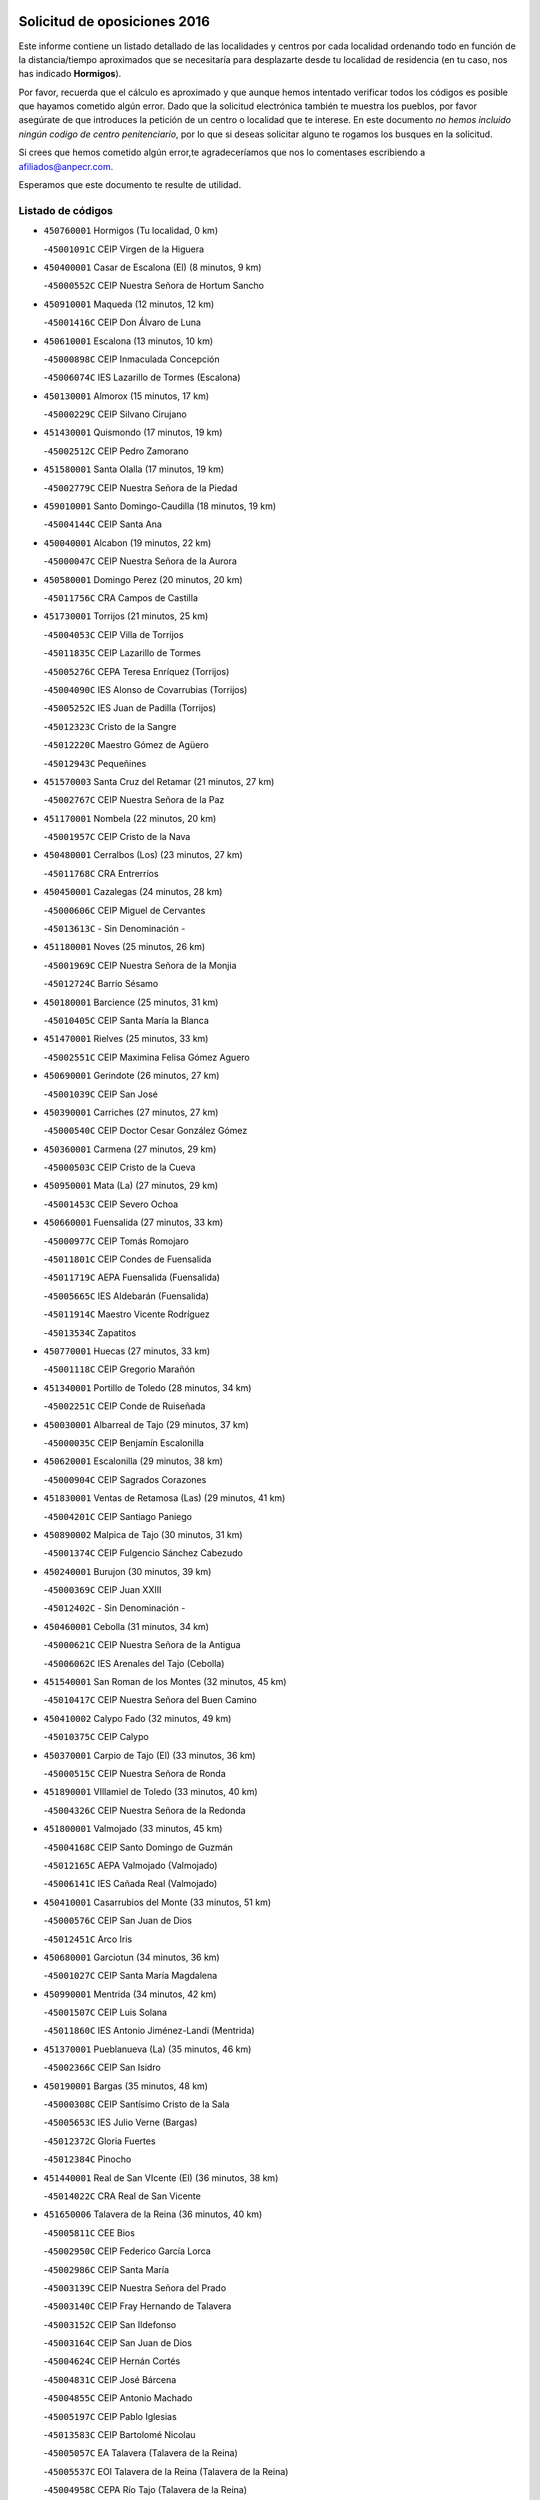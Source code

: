 

.. image:: logo.png
   :align: center

Solicitud de oposiciones 2016
======================================================

  
  
Este informe contiene un listado detallado de las localidades y centros por cada
localidad ordenando todo en función de la distancia/tiempo aproximados que se
necesitaría para desplazarte desde tu localidad de residencia (en tu caso,
nos has indicado **Hormigos**).

Por favor, recuerda que el cálculo es aproximado y que aunque hemos
intentado verificar todos los códigos es posible que hayamos cometido algún
error. Dado que la solicitud electrónica también te muestra los pueblos, por
favor asegúrate de que introduces la petición de un centro o localidad que
te interese. En este documento
*no hemos incluido ningún codigo de centro penitenciario*, por lo que si deseas
solicitar alguno te rogamos los busques en la solicitud.

Si crees que hemos cometido algún error,te agradeceríamos que nos lo comentases
escribiendo a afiliados@anpecr.com.

Esperamos que este documento te resulte de utilidad.



Listado de códigos
-------------------


- ``450760001`` Hormigos  (Tu localidad, 0 km)

  -``45001091C`` CEIP Virgen de la Higuera
    

- ``450400001`` Casar de Escalona (El)  (8 minutos, 9 km)

  -``45000552C`` CEIP Nuestra Señora de Hortum Sancho
    

- ``450910001`` Maqueda  (12 minutos, 12 km)

  -``45001416C`` CEIP Don Álvaro de Luna
    

- ``450610001`` Escalona  (13 minutos, 10 km)

  -``45000898C`` CEIP Inmaculada Concepción
    

  -``45006074C`` IES Lazarillo de Tormes (Escalona)
    

- ``450130001`` Almorox  (15 minutos, 17 km)

  -``45000229C`` CEIP Silvano Cirujano
    

- ``451430001`` Quismondo  (17 minutos, 19 km)

  -``45002512C`` CEIP Pedro Zamorano
    

- ``451580001`` Santa Olalla  (17 minutos, 19 km)

  -``45002779C`` CEIP Nuestra Señora de la Piedad
    

- ``459010001`` Santo Domingo-Caudilla  (18 minutos, 19 km)

  -``45004144C`` CEIP Santa Ana
    

- ``450040001`` Alcabon  (19 minutos, 22 km)

  -``45000047C`` CEIP Nuestra Señora de la Aurora
    

- ``450580001`` Domingo Perez  (20 minutos, 20 km)

  -``45011756C`` CRA Campos de Castilla
    

- ``451730001`` Torrijos  (21 minutos, 25 km)

  -``45004053C`` CEIP Villa de Torrijos
    

  -``45011835C`` CEIP Lazarillo de Tormes
    

  -``45005276C`` CEPA Teresa Enríquez (Torrijos)
    

  -``45004090C`` IES Alonso de Covarrubias (Torrijos)
    

  -``45005252C`` IES Juan de Padilla (Torrijos)
    

  -``45012323C`` Cristo de la Sangre
    

  -``45012220C`` Maestro Gómez de Agüero
    

  -``45012943C`` Pequeñines
    

- ``451570003`` Santa Cruz del Retamar  (21 minutos, 27 km)

  -``45002767C`` CEIP Nuestra Señora de la Paz
    

- ``451170001`` Nombela  (22 minutos, 20 km)

  -``45001957C`` CEIP Cristo de la Nava
    

- ``450480001`` Cerralbos (Los)  (23 minutos, 27 km)

  -``45011768C`` CRA Entrerríos
    

- ``450450001`` Cazalegas  (24 minutos, 28 km)

  -``45000606C`` CEIP Miguel de Cervantes
    

  -``45013613C`` - Sin Denominación -
    

- ``451180001`` Noves  (25 minutos, 26 km)

  -``45001969C`` CEIP Nuestra Señora de la Monjia
    

  -``45012724C`` Barrio Sésamo
    

- ``450180001`` Barcience  (25 minutos, 31 km)

  -``45010405C`` CEIP Santa María la Blanca
    

- ``451470001`` Rielves  (25 minutos, 33 km)

  -``45002551C`` CEIP Maximina Felisa Gómez Aguero
    

- ``450690001`` Gerindote  (26 minutos, 27 km)

  -``45001039C`` CEIP San José
    

- ``450390001`` Carriches  (27 minutos, 27 km)

  -``45000540C`` CEIP Doctor Cesar González Gómez
    

- ``450360001`` Carmena  (27 minutos, 29 km)

  -``45000503C`` CEIP Cristo de la Cueva
    

- ``450950001`` Mata (La)  (27 minutos, 29 km)

  -``45001453C`` CEIP Severo Ochoa
    

- ``450660001`` Fuensalida  (27 minutos, 33 km)

  -``45000977C`` CEIP Tomás Romojaro
    

  -``45011801C`` CEIP Condes de Fuensalida
    

  -``45011719C`` AEPA Fuensalida (Fuensalida)
    

  -``45005665C`` IES Aldebarán (Fuensalida)
    

  -``45011914C`` Maestro Vicente Rodríguez
    

  -``45013534C`` Zapatitos
    

- ``450770001`` Huecas  (27 minutos, 33 km)

  -``45001118C`` CEIP Gregorio Marañón
    

- ``451340001`` Portillo de Toledo  (28 minutos, 34 km)

  -``45002251C`` CEIP Conde de Ruiseñada
    

- ``450030001`` Albarreal de Tajo  (29 minutos, 37 km)

  -``45000035C`` CEIP Benjamín Escalonilla
    

- ``450620001`` Escalonilla  (29 minutos, 38 km)

  -``45000904C`` CEIP Sagrados Corazones
    

- ``451830001`` Ventas de Retamosa (Las)  (29 minutos, 41 km)

  -``45004201C`` CEIP Santiago Paniego
    

- ``450890002`` Malpica de Tajo  (30 minutos, 31 km)

  -``45001374C`` CEIP Fulgencio Sánchez Cabezudo
    

- ``450240001`` Burujon  (30 minutos, 39 km)

  -``45000369C`` CEIP Juan XXIII
    

  -``45012402C`` - Sin Denominación -
    

- ``450460001`` Cebolla  (31 minutos, 34 km)

  -``45000621C`` CEIP Nuestra Señora de la Antigua
    

  -``45006062C`` IES Arenales del Tajo (Cebolla)
    

- ``451540001`` San Roman de los Montes  (32 minutos, 45 km)

  -``45010417C`` CEIP Nuestra Señora del Buen Camino
    

- ``450410002`` Calypo Fado  (32 minutos, 49 km)

  -``45010375C`` CEIP Calypo
    

- ``450370001`` Carpio de Tajo (El)  (33 minutos, 36 km)

  -``45000515C`` CEIP Nuestra Señora de Ronda
    

- ``451890001`` VIllamiel de Toledo  (33 minutos, 40 km)

  -``45004326C`` CEIP Nuestra Señora de la Redonda
    

- ``451800001`` Valmojado  (33 minutos, 45 km)

  -``45004168C`` CEIP Santo Domingo de Guzmán
    

  -``45012165C`` AEPA Valmojado (Valmojado)
    

  -``45006141C`` IES Cañada Real (Valmojado)
    

- ``450410001`` Casarrubios del Monte  (33 minutos, 51 km)

  -``45000576C`` CEIP San Juan de Dios
    

  -``45012451C`` Arco Iris
    

- ``450680001`` Garciotun  (34 minutos, 36 km)

  -``45001027C`` CEIP Santa María Magdalena
    

- ``450990001`` Mentrida  (34 minutos, 42 km)

  -``45001507C`` CEIP Luis Solana
    

  -``45011860C`` IES Antonio Jiménez-Landi (Mentrida)
    

- ``451370001`` Pueblanueva (La)  (35 minutos, 46 km)

  -``45002366C`` CEIP San Isidro
    

- ``450190001`` Bargas  (35 minutos, 48 km)

  -``45000308C`` CEIP Santísimo Cristo de la Sala
    

  -``45005653C`` IES Julio Verne (Bargas)
    

  -``45012372C`` Gloria Fuertes
    

  -``45012384C`` Pinocho
    

- ``451440001`` Real de San VIcente (El)  (36 minutos, 38 km)

  -``45014022C`` CRA Real de San Vicente
    

- ``451650006`` Talavera de la Reina  (36 minutos, 40 km)

  -``45005811C`` CEE Bios
    

  -``45002950C`` CEIP Federico García Lorca
    

  -``45002986C`` CEIP Santa María
    

  -``45003139C`` CEIP Nuestra Señora del Prado
    

  -``45003140C`` CEIP Fray Hernando de Talavera
    

  -``45003152C`` CEIP San Ildefonso
    

  -``45003164C`` CEIP San Juan de Dios
    

  -``45004624C`` CEIP Hernán Cortés
    

  -``45004831C`` CEIP José Bárcena
    

  -``45004855C`` CEIP Antonio Machado
    

  -``45005197C`` CEIP Pablo Iglesias
    

  -``45013583C`` CEIP Bartolomé Nicolau
    

  -``45005057C`` EA Talavera (Talavera de la Reina)
    

  -``45005537C`` EOI Talavera de la Reina (Talavera de la Reina)
    

  -``45004958C`` CEPA Río Tajo (Talavera de la Reina)
    

  -``45003255C`` IES Padre Juan de Mariana (Talavera de la Reina)
    

  -``45003267C`` IES Juan Antonio Castro (Talavera de la Reina)
    

  -``45003279C`` IES San Isidro (Talavera de la Reina)
    

  -``45004740C`` IES Gabriel Alonso de Herrera (Talavera de la Reina)
    

  -``45005461C`` IES Puerta de Cuartos (Talavera de la Reina)
    

  -``45005471C`` IES Ribera del Tajo (Talavera de la Reina)
    

  -``45014101C`` Conservatorio Profesional de Música de Talavera de la Reina
    

  -``45012256C`` El Alfar
    

  -``45000618C`` Eusebio Rubalcaba
    

  -``45012268C`` Julián Besteiro
    

  -``45012271C`` Santo Ángel de la Guarda
    

- ``450310001`` Camarena  (37 minutos, 49 km)

  -``45000448C`` CEIP María del Mar
    

  -``45011975C`` CEIP Alonso Rodríguez
    

  -``45012128C`` IES Blas de Prado (Camarena)
    

  -``45012426C`` La Abeja Maya
    

- ``450320001`` Camarenilla  (37 minutos, 50 km)

  -``45000451C`` CEIP Nuestra Señora del Rosario
    

- ``450970001`` Mejorada  (37 minutos, 51 km)

  -``45010429C`` CRA Ribera del Guadyerbas
    

- ``450150001`` Arcicollar  (38 minutos, 44 km)

  -``45000254C`` CEIP San Blas
    

- ``451360001`` Puebla de Montalban (La)  (38 minutos, 45 km)

  -``45002330C`` CEIP Fernando de Rojas
    

  -``45005941C`` AEPA Puebla de Montalban (La) (Puebla de Montalban (La))
    

  -``45004739C`` IES Juan de Lucena (Puebla de Montalban (La))
    

- ``451680001`` Toledo  (38 minutos, 52 km)

  -``45005574C`` CEE Ciudad de Toledo
    

  -``45005011C`` CPM Jacinto Guerrero (Toledo)
    

  -``45003383C`` CEIP la Candelaria
    

  -``45003401C`` CEIP Ángel del Alcázar
    

  -``45003644C`` CEIP Fábrica de Armas
    

  -``45003668C`` CEIP Santa Teresa
    

  -``45003929C`` CEIP Jaime de Foxa
    

  -``45003942C`` CEIP Alfonso Vi
    

  -``45004806C`` CEIP Garcilaso de la Vega
    

  -``45004818C`` CEIP Gómez Manrique
    

  -``45004843C`` CEIP Ciudad de Nara
    

  -``45004892C`` CEIP San Lucas y María
    

  -``45004971C`` CEIP Juan de Padilla
    

  -``45005203C`` CEIP Escultor Alberto Sánchez
    

  -``45005239C`` CEIP Gregorio Marañón
    

  -``45005318C`` CEIP Ciudad de Aquisgrán
    

  -``45010296C`` CEIP Europa
    

  -``45010302C`` CEIP Valparaíso
    

  -``45003930C`` EA Toledo (Toledo)
    

  -``45005483C`` EOI Raimundo de Toledo (Toledo)
    

  -``45004946C`` CEPA Gustavo Adolfo Bécquer (Toledo)
    

  -``45005641C`` CEPA Polígono (Toledo)
    

  -``45003796C`` IES Universidad Laboral (Toledo)
    

  -``45003863C`` IES el Greco (Toledo)
    

  -``45003875C`` IES Azarquiel (Toledo)
    

  -``45004752C`` IES Alfonso X el Sabio (Toledo)
    

  -``45004909C`` IES Juanelo Turriano (Toledo)
    

  -``45005240C`` IES Sefarad (Toledo)
    

  -``45005562C`` IES Carlos III (Toledo)
    

  -``45006301C`` IES María Pacheco (Toledo)
    

  -``45006311C`` IESO Princesa Galiana (Toledo)
    

  -``45600235C`` Academia de Infanteria de Toledo
    

  -``45013765C`` - Sin Denominación -
    

  -``45500007C`` Academia de Infantería
    

  -``45013790C`` Ana María Matute
    

  -``45012931C`` Ángel de la Guarda
    

  -``45012281C`` Castilla-La Mancha
    

  -``45012293C`` Cristo de la Vega
    

  -``45005847C`` Diego Ortiz
    

  -``45012301C`` El Olivo
    

  -``45013935C`` Gloria Fuertes
    

  -``45012311C`` La Cigarra
    

- ``451710001`` Torre de Esteban Hambran (La)  (38 minutos, 52 km)

  -``45004016C`` CEIP Juan Aguado
    

- ``451220001`` Olias del Rey  (38 minutos, 54 km)

  -``45002044C`` CEIP Pedro Melendo García
    

  -``45012748C`` Árbol Mágico
    

  -``45012751C`` Bosque de los Sueños
    

- ``450560001`` Chozas de Canales  (38 minutos, 58 km)

  -``45000801C`` CEIP Santa María Magdalena
    

  -``45012475C`` Pepito Conejo
    

- ``451270001`` Palomeque  (38 minutos, 58 km)

  -``45002184C`` CEIP San Juan Bautista
    

- ``451520001`` San Martin de Pusa  (39 minutos, 47 km)

  -``45013871C`` CRA Río Pusa
    

- ``451650007`` Talavera la Nueva  (39 minutos, 55 km)

  -``45003358C`` CEIP San Isidro
    

  -``45012906C`` Dulcinea
    

- ``451650005`` Gamonal  (39 minutos, 56 km)

  -``45002962C`` CEIP Don Cristóbal López
    

  -``45013649C`` Gamonital
    

- ``451810001`` Velada  (39 minutos, 58 km)

  -``45004171C`` CEIP Andrés Arango
    

- ``450250001`` Cabañas de la Sagra  (40 minutos, 59 km)

  -``45000370C`` CEIP San Isidro Labrador
    

  -``45013704C`` Gloria Fuertes
    

- ``450280001`` Alberche del Caudillo  (40 minutos, 60 km)

  -``45000400C`` CEIP San Isidro
    

- ``452040001`` Yunclillos  (40 minutos, 60 km)

  -``45004594C`` CEIP Nuestra Señora de la Salud
    

- ``450520001`` Cobisa  (40 minutos, 61 km)

  -``45000692C`` CEIP Cardenal Tavera
    

  -``45011793C`` CEIP Gloria Fuertes
    

  -``45013601C`` Escuela Municipal de Música y Danza de Cobisa
    

  -``45012499C`` Los Cotos
    

- ``450850001`` Lominchar  (40 minutos, 61 km)

  -``45001234C`` CEIP Ramón y Cajal
    

  -``45012621C`` Aldea Pitufa
    

- ``450880001`` Magan  (40 minutos, 61 km)

  -``45001349C`` CEIP Santa Marina
    

  -``45013959C`` Soletes
    

- ``451570001`` Calalberche  (41 minutos, 47 km)

  -``45011811C`` CEIP Ribera del Alberche
    

- ``450190003`` Perdices (Las)  (41 minutos, 53 km)

  -``45011771C`` CEIP Pintor Tomás Camarero
    

- ``450470001`` Cedillo del Condado  (41 minutos, 63 km)

  -``45000631C`` CEIP Nuestra Señora de la Natividad
    

  -``45012463C`` Pompitas
    

- ``450280002`` Calera y Chozas  (41 minutos, 64 km)

  -``45000412C`` CEIP Santísimo Cristo de Chozas
    

  -``45012414C`` Maestro Don Antonio Fernández
    

- ``450160001`` Arges  (42 minutos, 60 km)

  -``45000278C`` CEIP Tirso de Molina
    

  -``45011781C`` CEIP Miguel de Cervantes
    

  -``45012360C`` Ángel de la Guarda
    

  -``45013595C`` San Isidro Labrador
    

- ``450230001`` Burguillos de Toledo  (42 minutos, 62 km)

  -``45000357C`` CEIP Victorio Macho
    

  -``45013625C`` La Campana
    

- ``451020002`` Mocejon  (43 minutos, 61 km)

  -``45001544C`` CEIP Miguel de Cervantes
    

  -``45012049C`` AEPA Mocejon (Mocejon)
    

  -``45012669C`` La Oca
    

- ``452050001`` Yuncos  (43 minutos, 67 km)

  -``45004600C`` CEIP Nuestra Señora del Consuelo
    

  -``45010511C`` CEIP Guillermo Plaza
    

  -``45012104C`` CEIP Villa de Yuncos
    

  -``45006189C`` IES la Cañuela (Yuncos)
    

  -``45013492C`` Acuarela
    

- ``450700001`` Guadamur  (44 minutos, 65 km)

  -``45001040C`` CEIP Nuestra Señora de la Natividad
    

  -``45012554C`` La Casita de Elia
    

- ``451990001`` VIso de San Juan (El)  (44 minutos, 65 km)

  -``45004466C`` CEIP Fernando de Alarcón
    

  -``45011987C`` CEIP Miguel Delibes
    

- ``451450001`` Recas  (44 minutos, 66 km)

  -``45002536C`` CEIP Cesar Cabañas Caballero
    

  -``45012131C`` IES Arcipreste de Canales (Recas)
    

  -``45013728C`` Aserrín Aserrán
    

- ``452030001`` Yuncler  (44 minutos, 67 km)

  -``45004582C`` CEIP Remigio Laín
    

- ``450830001`` Layos  (45 minutos, 63 km)

  -``45001210C`` CEIP María Magdalena
    

- ``451070001`` Nambroca  (45 minutos, 65 km)

  -``45001726C`` CEIP la Fuente
    

  -``45012694C`` - Sin Denominación -
    

- ``451880001`` VIllaluenga de la Sagra  (45 minutos, 66 km)

  -``45004302C`` CEIP Juan Palarea
    

  -``45006165C`` IES Castillo del Águila (VIllaluenga de la Sagra)
    

- ``451960002`` VIllaseca de la Sagra  (45 minutos, 67 km)

  -``45004429C`` CEIP Virgen de las Angustias
    

- ``450720001`` Herencias (Las)  (46 minutos, 54 km)

  -``45001064C`` CEIP Vera Cruz
    

- ``451330001`` Polan  (46 minutos, 66 km)

  -``45002241C`` CEIP José María Corcuera
    

  -``45012141C`` AEPA Polan (Polan)
    

  -``45012785C`` Arco Iris
    

- ``451190001`` Numancia de la Sagra  (46 minutos, 69 km)

  -``45001970C`` CEIP Santísimo Cristo de la Misericordia
    

  -``45011872C`` IES Profesor Emilio Lledó (Numancia de la Sagra)
    

  -``45012736C`` Garabatos
    

- ``450810001`` Illescas  (47 minutos, 74 km)

  -``45001167C`` CEIP Martín Chico
    

  -``45005343C`` CEIP la Constitución
    

  -``45010454C`` CEIP Ilarcuris
    

  -``45011999C`` CEIP Clara Campoamor
    

  -``45005914C`` CEPA Pedro Gumiel (Illescas)
    

  -``45004788C`` IES Juan de Padilla (Illescas)
    

  -``45005987C`` IES Condestable Álvaro de Luna (Illescas)
    

  -``45012581C`` Canicas
    

  -``45012591C`` Truke
    

- ``450810008`` Señorio de Illescas (El)  (47 minutos, 74 km)

  -``45012190C`` CEIP el Greco
    

- ``452010001`` Yeles  (47 minutos, 75 km)

  -``45004533C`` CEIP San Antonio
    

  -``45013066C`` Rocinante
    

- ``451120001`` Navalmorales (Los)  (48 minutos, 55 km)

  -``45001805C`` CEIP San Francisco
    

  -``45005495C`` IES los Navalmorales (Navalmorales (Los))
    

- ``451140001`` Navamorcuende  (48 minutos, 61 km)

  -``45006268C`` CRA Sierra de San Vicente
    

- ``450510001`` Cobeja  (48 minutos, 69 km)

  -``45000680C`` CEIP San Juan Bautista
    

  -``45012487C`` Los Pitufitos
    

- ``451280001`` Pantoja  (48 minutos, 76 km)

  -``45002196C`` CEIP Marqueses de Manzanedo
    

  -``45012773C`` - Sin Denominación -
    

- ``450120001`` Almonacid de Toledo  (49 minutos, 74 km)

  -``45000187C`` CEIP Virgen de la Oliva
    

- ``451250002`` Oropesa  (49 minutos, 78 km)

  -``45002123C`` CEIP Martín Gallinar
    

  -``45004727C`` IES Alonso de Orozco (Oropesa)
    

  -``45013960C`` María Arnús
    

- ``450380001`` Carranque  (50 minutos, 70 km)

  -``45000527C`` CEIP Guadarrama
    

  -``45012098C`` CEIP Villa de Materno
    

  -``45011859C`` IES Libertad (Carranque)
    

  -``45012438C`` Garabatos
    

- ``450010001`` Ajofrin  (50 minutos, 73 km)

  -``45000011C`` CEIP Jacinto Guerrero
    

  -``45012335C`` La Casa de los Duendes
    

- ``451300001`` Parrillas  (50 minutos, 73 km)

  -``45002202C`` CEIP Nuestra Señora de la Luz
    

- ``450820001`` Lagartera  (50 minutos, 79 km)

  -``45001192C`` CEIP Jacinto Guerrero
    

  -``45012608C`` El Castillejo
    

- ``450020001`` Alameda de la Sagra  (51 minutos, 83 km)

  -``45000023C`` CEIP Nuestra Señora de la Asunción
    

  -``45012347C`` El Jardín de los Sueños
    

- ``450720002`` Membrillo (El)  (52 minutos, 59 km)

  -``45005124C`` CEIP Ortega Pérez
    

- ``451510001`` San Martin de Montalban  (52 minutos, 64 km)

  -``45002652C`` CEIP Santísimo Cristo de la Luz
    

- ``451160001`` Noez  (52 minutos, 74 km)

  -``45001945C`` CEIP Santísimo Cristo de la Salud
    

- ``450140001`` Añover de Tajo  (52 minutos, 79 km)

  -``45000230C`` CEIP Conde de Mayalde
    

  -``45006049C`` IES San Blas (Añover de Tajo)
    

  -``45012359C`` - Sin Denominación -
    

  -``45013881C`` Puliditos
    

- ``450960002`` Mazarambroz  (52 minutos, 80 km)

  -``45001477C`` CEIP Nuestra Señora del Sagrario
    

- ``450300001`` Calzada de Oropesa (La)  (52 minutos, 86 km)

  -``45012189C`` CRA Campo Arañuelo
    

- ``450060001`` Alcaudete de la Jara  (53 minutos, 63 km)

  -``45000096C`` CEIP Rufino Mansi
    

- ``451760001`` Ugena  (53 minutos, 78 km)

  -``45004120C`` CEIP Miguel de Cervantes
    

  -``45011847C`` CEIP Tres Torres
    

  -``45012955C`` Los Peques
    

- ``450640001`` Esquivias  (53 minutos, 81 km)

  -``45000931C`` CEIP Miguel de Cervantes
    

  -``45011963C`` CEIP Catalina de Palacios
    

  -``45010387C`` IES Alonso Quijada (Esquivias)
    

  -``45012542C`` Sancho Panza
    

- ``451900001`` VIllaminaya  (53 minutos, 81 km)

  -``45004338C`` CEIP Santo Domingo de Silos
    

- ``450070001`` Alcolea de Tajo  (54 minutos, 80 km)

  -``45012086C`` CRA Río Tajo
    

- ``450940001`` Mascaraque  (54 minutos, 81 km)

  -``45001441C`` CEIP Juan de Padilla
    

- ``451630002`` Sonseca  (54 minutos, 81 km)

  -``45002883C`` CEIP San Juan Evangelista
    

  -``45012074C`` CEIP Peñamiel
    

  -``45005926C`` CEPA Cum Laude (Sonseca)
    

  -``45005355C`` IES la Sisla (Sonseca)
    

  -``45012891C`` Arco Iris
    

  -``45010351C`` Escuela Municipal de Música y Danza de Sonseca
    

  -``45012244C`` Virgen de la Salud
    

- ``451130002`` Navalucillos (Los)  (55 minutos, 62 km)

  -``45001854C`` CEIP Nuestra Señora de las Saleras
    

- ``451100001`` Navalcan  (55 minutos, 76 km)

  -``45001787C`` CEIP Blas Tello
    

- ``451400001`` Pulgar  (55 minutos, 76 km)

  -``45002411C`` CEIP Nuestra Señora de la Blanca
    

  -``45012827C`` Pulgarcito
    

- ``451740001`` Totanes  (55 minutos, 80 km)

  -``45004107C`` CEIP Inmaculada Concepción
    

- ``450670001`` Galvez  (56 minutos, 80 km)

  -``45000989C`` CEIP San Juan de la Cruz
    

  -``45005975C`` IES Montes de Toledo (Galvez)
    

  -``45013716C`` Garbancito
    

- ``451970001`` VIllasequilla  (56 minutos, 81 km)

  -``45004442C`` CEIP San Isidro Labrador
    

- ``451380001`` Puente del Arzobispo (El)  (56 minutos, 83 km)

  -``45013984C`` CRA Villas del Tajo
    

- ``450210001`` Borox  (56 minutos, 86 km)

  -``45000321C`` CEIP Nuestra Señora de la Salud
    

- ``451240002`` Orgaz  (56 minutos, 88 km)

  -``45002093C`` CEIP Conde de Orgaz
    

  -``45013662C`` Escuela Municipal de Música de Orgaz
    

  -``45012761C`` Nube de Algodón
    

- ``450900001`` Manzaneque  (57 minutos, 89 km)

  -``45001398C`` CEIP Álvarez de Toledo
    

  -``45012645C`` - Sin Denominación -
    

- ``450200001`` Belvis de la Jara  (58 minutos, 71 km)

  -``45000311C`` CEIP Fernando Jiménez de Gregorio
    

  -``45006050C`` IESO la Jara (Belvis de la Jara)
    

  -``45013546C`` - Sin Denominación -
    

- ``451060001`` Mora  (58 minutos, 86 km)

  -``45001623C`` CEIP José Ramón Villa
    

  -``45001672C`` CEIP Fernando Martín
    

  -``45010466C`` AEPA Mora (Mora)
    

  -``45006220C`` IES Peñas Negras (Mora)
    

  -``45012670C`` - Sin Denominación -
    

  -``45012682C`` - Sin Denominación -
    

- ``451610003`` Seseña  (59 minutos, 86 km)

  -``45002809C`` CEIP Gabriel Uriarte
    

  -``45010442C`` CEIP Sisius
    

  -``45011823C`` CEIP Juan Carlos I
    

  -``45005677C`` IES Margarita Salas (Seseña)
    

  -``45006244C`` IES las Salinas (Seseña)
    

  -``45012888C`` Pequeñines
    

- ``450550001`` Cuerva  (1h, 82 km)

  -``45000795C`` CEIP Soledad Alonso Dorado
    

- ``450980001`` Menasalbas  (1h 2min, 88 km)

  -``45001490C`` CEIP Nuestra Señora de Fátima
    

  -``45013753C`` Menapeques
    

- ``451910001`` VIllamuelas  (1h 2min, 88 km)

  -``45004341C`` CEIP Santa María Magdalena
    

- ``451610004`` Seseña Nuevo  (1h 2min, 91 km)

  -``45002810C`` CEIP Fernando de Rojas
    

  -``45010363C`` CEIP Gloria Fuertes
    

  -``45011951C`` CEIP el Quiñón
    

  -``45010399C`` CEPA Seseña Nuevo (Seseña Nuevo)
    

  -``45012876C`` Burbujas
    

- ``452020001`` Yepes  (1h 2min, 91 km)

  -``45004557C`` CEIP Rafael García Valiño
    

  -``45006177C`` IES Carpetania (Yepes)
    

  -``45013078C`` Fuentearriba
    

- ``450780001`` Huerta de Valdecarabanos  (1h 3min, 91 km)

  -``45001121C`` CEIP Virgen del Rosario de Pastores
    

  -``45012578C`` Garabatos
    

- ``450500001`` Ciruelos  (1h 4min, 98 km)

  -``45000679C`` CEIP Santísimo Cristo de la Misericordia
    

- ``451090001`` Navahermosa  (1h 5min, 75 km)

  -``45001763C`` CEIP San Miguel Arcángel
    

  -``45010341C`` CEPA la Raña (Navahermosa)
    

  -``45006207C`` IESO Manuel de Guzmán (Navahermosa)
    

  -``45012700C`` - Sin Denominación -
    

- ``451820001`` Ventas Con Peña Aguilera (Las)  (1h 5min, 88 km)

  -``45004181C`` CEIP Nuestra Señora del Águila
    

- ``452000005`` Yebenes (Los)  (1h 6min, 97 km)

  -``45004478C`` CEIP San José de Calasanz
    

  -``45012050C`` AEPA Yebenes (Los) (Yebenes (Los))
    

  -``45005689C`` IES Guadalerzas (Yebenes (Los))
    

- ``451930001`` VIllanueva de Bogas  (1h 7min, 99 km)

  -``45004375C`` CEIP Santa Ana
    

- ``451230001`` Ontigola  (1h 8min, 97 km)

  -``45002056C`` CEIP Virgen del Rosario
    

  -``45013819C`` - Sin Denominación -
    

- ``451750001`` Turleque  (1h 9min, 106 km)

  -``45004119C`` CEIP Fernán González
    

- ``451080001`` Nava de Ricomalillo (La)  (1h 10min, 86 km)

  -``45010430C`` CRA Montes de Toledo
    

- ``451210001`` Ocaña  (1h 10min, 103 km)

  -``45002020C`` CEIP San José de Calasanz
    

  -``45012177C`` CEIP Pastor Poeta
    

  -``45005631C`` CEPA Gutierre de Cárdenas (Ocaña)
    

  -``45004685C`` IES Alonso de Ercilla (Ocaña)
    

  -``45004791C`` IES Miguel Hernández (Ocaña)
    

  -``45013731C`` - Sin Denominación -
    

  -``45012232C`` Mesa de Ocaña
    

- ``450920001`` Marjaliza  (1h 11min, 104 km)

  -``45006037C`` CEIP San Juan
    

- ``450590001`` Dosbarrios  (1h 11min, 110 km)

  -``45000862C`` CEIP San Isidro Labrador
    

  -``45014034C`` Garabatos
    

- ``450530001`` Consuegra  (1h 11min, 114 km)

  -``45000710C`` CEIP Santísimo Cristo de la Vera Cruz
    

  -``45000722C`` CEIP Miguel de Cervantes
    

  -``45004880C`` CEPA Castillo de Consuegra (Consuegra)
    

  -``45000734C`` IES Consaburum (Consuegra)
    

  -``45014083C`` - Sin Denominación -
    

- ``450710001`` Guardia (La)  (1h 12min, 106 km)

  -``45001052C`` CEIP Valentín Escobar
    

- ``451660001`` Tembleque  (1h 12min, 110 km)

  -``45003361C`` CEIP Antonia González
    

  -``45012918C`` Cervantes II
    

- ``451530001`` San Pablo de los Montes  (1h 13min, 88 km)

  -``45002676C`` CEIP Nuestra Señora de Gracia
    

  -``45012852C`` San Pablo de los Montes
    

- ``451150001`` Noblejas  (1h 15min, 112 km)

  -``45001908C`` CEIP Santísimo Cristo de las Injurias
    

  -``45012037C`` AEPA Noblejas (Noblejas)
    

  -``45012712C`` Rosa Sensat
    

- ``450870001`` Madridejos  (1h 17min, 121 km)

  -``45012062C`` CEE Mingoliva
    

  -``45001313C`` CEIP Garcilaso de la Vega
    

  -``45005185C`` CEIP Santa Ana
    

  -``45010478C`` AEPA Madridejos (Madridejos)
    

  -``45001337C`` IES Valdehierro (Madridejos)
    

  -``45012633C`` - Sin Denominación -
    

  -``45011720C`` Escuela Municipal de Música y Danza de Madridejos
    

  -``45013522C`` Juan Vicente Camacho
    

- ``450340001`` Camuñas  (1h 17min, 129 km)

  -``45000485C`` CEIP Cardenal Cisneros
    

- ``450330001`` Campillo de la Jara (El)  (1h 18min, 97 km)

  -``45006271C`` CRA la Jara
    

- ``451490001`` Romeral (El)  (1h 18min, 116 km)

  -``45002627C`` CEIP Silvano Cirujano
    

- ``451950001`` VIllarrubia de Santiago  (1h 18min, 117 km)

  -``45004399C`` CEIP Nuestra Señora del Castellar
    

- ``451770001`` Urda  (1h 18min, 124 km)

  -``45004132C`` CEIP Santo Cristo
    

  -``45012979C`` Blasa Ruíz
    

- ``451980001`` VIllatobas  (1h 19min, 121 km)

  -``45004454C`` CEIP Sagrado Corazón de Jesús
    

- ``130700001`` Puerto Lapice  (1h 20min, 136 km)

  -``13002435C`` CEIP Juan Alcaide
    

- ``450840001`` Lillo  (1h 24min, 123 km)

  -``45001222C`` CEIP Marcelino Murillo
    

  -``45012611C`` Tris-Tras
    

- ``451870001`` VIllafranca de los Caballeros  (1h 24min, 142 km)

  -``45004296C`` CEIP Miguel de Cervantes
    

  -``45006153C`` IESO la Falcata (VIllafranca de los Caballeros)
    

- ``130470001`` Herencia  (1h 25min, 141 km)

  -``13001698C`` CEIP Carrasco Alcalde
    

  -``13005023C`` AEPA Herencia (Herencia)
    

  -``13004729C`` IES Hermógenes Rodríguez (Herencia)
    

  -``13011369C`` - Sin Denominación -
    

  -``13010882C`` Escuela Municipal de Música y Danza de Herencia
    

- ``451560001`` Santa Cruz de la Zarza  (1h 26min, 134 km)

  -``45002721C`` CEIP Eduardo Palomo Rodríguez
    

  -``45006190C`` IESO Velsinia (Santa Cruz de la Zarza)
    

  -``45012864C`` - Sin Denominación -
    

- ``190460001`` Azuqueca de Henares  (1h 26min, 135 km)

  -``19000333C`` CEIP la Paz
    

  -``19000357C`` CEIP Virgen de la Soledad
    

  -``19003863C`` CEIP Maestra Plácida Herranz
    

  -``19004004C`` CEIP Siglo XXI
    

  -``19008095C`` CEIP la Paloma
    

  -``19008745C`` CEIP la Espiga
    

  -``19002950C`` CEPA Clara Campoamor (Azuqueca de Henares)
    

  -``19002615C`` IES Arcipreste de Hita (Azuqueca de Henares)
    

  -``19002640C`` IES San Isidro (Azuqueca de Henares)
    

  -``19003978C`` IES Profesor Domínguez Ortiz (Azuqueca de Henares)
    

  -``19009491C`` Elvira Lindo
    

  -``19008800C`` La Campiña
    

  -``19009567C`` La Curva
    

  -``19008885C`` La Noguera
    

  -``19008873C`` 8 de Marzo
    

- ``190240001`` Alovera  (1h 26min, 141 km)

  -``19000205C`` CEIP Virgen de la Paz
    

  -``19008034C`` CEIP Parque Vallejo
    

  -``19008186C`` CEIP Campiña Verde
    

  -``19008711C`` AEPA Alovera (Alovera)
    

  -``19008113C`` IES Carmen Burgos de Seguí (Alovera)
    

  -``19008851C`` Corazones Pequeños
    

  -``19008174C`` Escuela Municipal de Música y Danza de Alovera
    

  -``19008861C`` San Miguel Arcangel
    

- ``130500001`` Labores (Las)  (1h 26min, 144 km)

  -``13001753C`` CEIP San José de Calasanz
    

- ``451850001`` VIllacañas  (1h 28min, 127 km)

  -``45004259C`` CEIP Santa Bárbara
    

  -``45010338C`` AEPA VIllacañas (VIllacañas)
    

  -``45004272C`` IES Garcilaso de la Vega (VIllacañas)
    

  -``45005321C`` IES Enrique de Arfe (VIllacañas)
    

- ``130440003`` Fuente el Fresno  (1h 28min, 134 km)

  -``13001650C`` CEIP Miguel Delibes
    

  -``13012180C`` Mundo Infantil
    

- ``193190001`` VIllanueva de la Torre  (1h 28min, 141 km)

  -``19004016C`` CEIP Paco Rabal
    

  -``19008071C`` CEIP Gloria Fuertes
    

  -``19008137C`` IES Newton-Salas (VIllanueva de la Torre)
    

- ``450540001`` Corral de Almaguer  (1h 28min, 142 km)

  -``45000783C`` CEIP Nuestra Señora de la Muela
    

  -``45005801C`` IES la Besana (Corral de Almaguer)
    

  -``45012517C`` - Sin Denominación -
    

- ``130970001`` VIllarta de San Juan  (1h 28min, 147 km)

  -``13003555C`` CEIP Nuestra Señora de la Paz
    

- ``192300001`` Quer  (1h 29min, 143 km)

  -``19008691C`` CEIP Villa de Quer
    

  -``19009026C`` Las Setitas
    

- ``190710003`` Coto (El)  (1h 30min, 139 km)

  -``19008162C`` CEIP el Coto
    

- ``192800002`` Torrejon del Rey  (1h 30min, 139 km)

  -``19002241C`` CEIP Virgen de las Candelas
    

  -``19009385C`` Escuela de Musica y Danza de Torrejon del Rey
    

- ``191050002`` Chiloeches  (1h 30min, 143 km)

  -``19000710C`` CEIP José Inglés
    

  -``19008782C`` IES Peñalba (Chiloeches)
    

  -``19009580C`` San Marcos
    

- ``130180001`` Arenas de San Juan  (1h 30min, 150 km)

  -``13000694C`` CEIP San Bernabé
    

- ``130050002`` Alcazar de San Juan  (1h 30min, 153 km)

  -``13000104C`` CEIP el Santo
    

  -``13000116C`` CEIP Juan de Austria
    

  -``13000128C`` CEIP Jesús Ruiz de la Fuente
    

  -``13000131C`` CEIP Santa Clara
    

  -``13003828C`` CEIP Alces
    

  -``13004092C`` CEIP Pablo Ruiz Picasso
    

  -``13004870C`` CEIP Gloria Fuertes
    

  -``13010900C`` CEIP Jardín de Arena
    

  -``13004705C`` EOI la Equidad (Alcazar de San Juan)
    

  -``13004055C`` CEPA Enrique Tierno Galván (Alcazar de San Juan)
    

  -``13000219C`` IES Miguel de Cervantes Saavedra (Alcazar de San Juan)
    

  -``13000220C`` IES Juan Bosco (Alcazar de San Juan)
    

  -``13004687C`` IES María Zambrano (Alcazar de San Juan)
    

  -``13012121C`` - Sin Denominación -
    

  -``13011242C`` El Tobogán
    

  -``13011060C`` El Torreón
    

  -``13010870C`` Escuela Municipal de Música y Danza de Alcázar de San Juan
    

- ``130720003`` Retuerta del Bullaque  (1h 31min, 128 km)

  -``13010791C`` CRA Montes de Toledo
    

- ``190580001`` Cabanillas del Campo  (1h 31min, 146 km)

  -``19000461C`` CEIP San Blas
    

  -``19008046C`` CEIP los Olivos
    

  -``19008216C`` CEIP la Senda
    

  -``19003981C`` IES Ana María Matute (Cabanillas del Campo)
    

  -``19008150C`` Escuela Municipal de Música y Danza de Cabanillas del Campo
    

  -``19008903C`` Los Llanos
    

  -``19009506C`` Mirador
    

  -``19008915C`` Tres Torres
    

- ``191300001`` Guadalajara  (1h 31min, 148 km)

  -``19002603C`` CEE Virgen del Amparo
    

  -``19003140C`` CPM Sebastián Durón (Guadalajara)
    

  -``19000989C`` CEIP Alcarria
    

  -``19000990C`` CEIP Cardenal Mendoza
    

  -``19001015C`` CEIP San Pedro Apóstol
    

  -``19001027C`` CEIP Isidro Almazán
    

  -``19001039C`` CEIP Pedro Sanz Vázquez
    

  -``19001052C`` CEIP Rufino Blanco
    

  -``19002639C`` CEIP Alvar Fáñez de Minaya
    

  -``19002706C`` CEIP Balconcillo
    

  -``19002718C`` CEIP el Doncel
    

  -``19002767C`` CEIP Badiel
    

  -``19002822C`` CEIP Ocejón
    

  -``19003097C`` CEIP Río Tajo
    

  -``19003164C`` CEIP Río Henares
    

  -``19008058C`` CEIP las Lomas
    

  -``19008794C`` CEIP Parque de la Muñeca
    

  -``19008101C`` EA Guadalajara (Guadalajara)
    

  -``19003191C`` EOI Guadalajara (Guadalajara)
    

  -``19002858C`` CEPA Río Sorbe (Guadalajara)
    

  -``19001076C`` IES Brianda de Mendoza (Guadalajara)
    

  -``19001091C`` IES Luis de Lucena (Guadalajara)
    

  -``19002597C`` IES Antonio Buero Vallejo (Guadalajara)
    

  -``19002743C`` IES Castilla (Guadalajara)
    

  -``19003139C`` IES Liceo Caracense (Guadalajara)
    

  -``19003450C`` IES José Luis Sampedro (Guadalajara)
    

  -``19003930C`` IES Aguas VIvas (Guadalajara)
    

  -``19008939C`` Alfanhuí
    

  -``19008812C`` Castilla-La Mancha
    

  -``19008952C`` Los Manantiales
    

- ``192200006`` Arboleda (La)  (1h 31min, 148 km)

  -``19008681C`` CEIP la Arboleda de Pioz
    

- ``190710007`` Arenales (Los)  (1h 31min, 148 km)

  -``19009427C`` CEIP María Montessori
    

- ``190710001`` Casar (El)  (1h 32min, 140 km)

  -``19000552C`` CEIP Maestros del Casar
    

  -``19003681C`` AEPA Casar (El) (Casar (El))
    

  -``19003929C`` IES Campiña Alta (Casar (El))
    

  -``19008204C`` IES Juan García Valdemora (Casar (El))
    

- ``192250001`` Pozo de Guadalajara  (1h 32min, 143 km)

  -``19001817C`` CEIP Santa Brígida
    

  -``19009014C`` El Parque
    

- ``191300002`` Iriepal  (1h 32min, 152 km)

  -``19003589C`` CRA Francisco Ibáñez
    

- ``451860001`` VIlla de Don Fadrique (La)  (1h 33min, 139 km)

  -``45004284C`` CEIP Ramón y Cajal
    

  -``45010508C`` IESO Leonor de Guzmán (VIlla de Don Fadrique (La))
    

- ``191260001`` Galapagos  (1h 34min, 144 km)

  -``19003000C`` CEIP Clara Sánchez
    

- ``191710001`` Marchamalo  (1h 34min, 150 km)

  -``19001441C`` CEIP Cristo de la Esperanza
    

  -``19008061C`` CEIP Maestra Teodora
    

  -``19008721C`` AEPA Marchamalo (Marchamalo)
    

  -``19003553C`` IES Alejo Vera (Marchamalo)
    

  -``19008988C`` - Sin Denominación -
    

- ``192200001`` Pioz  (1h 35min, 146 km)

  -``19008149C`` CEIP Castillo de Pioz
    

- ``450270001`` Cabezamesada  (1h 35min, 152 km)

  -``45000394C`` CEIP Alonso de Cárdenas
    

- ``139040001`` Llanos del Caudillo  (1h 35min, 163 km)

  -``13003749C`` CEIP el Oasis
    

- ``192800001`` Parque de las Castillas  (1h 36min, 140 km)

  -``19008198C`` CEIP las Castillas
    

- ``130520003`` Malagon  (1h 36min, 148 km)

  -``13001790C`` CEIP Cañada Real
    

  -``13001819C`` CEIP Santa Teresa
    

  -``13005035C`` AEPA Malagon (Malagon)
    

  -``13004730C`` IES Estados del Duque (Malagon)
    

  -``13011141C`` Santa Teresa de Jesús
    

- ``162030001`` Tarancon  (1h 36min, 149 km)

  -``16002321C`` CEIP Duque de Riánsares
    

  -``16004443C`` CEIP Gloria Fuertes
    

  -``16003657C`` CEPA Altomira (Tarancon)
    

  -``16004534C`` IES la Hontanilla (Tarancon)
    

  -``16009453C`` Nuestra Señora de Riansares
    

  -``16009660C`` San Isidro
    

  -``16009672C`` Santa Quiteria
    

- ``192860001`` Tortola de Henares  (1h 36min, 158 km)

  -``19002275C`` CEIP Sagrado Corazón de Jesús
    

- ``130280002`` Campo de Criptana  (1h 36min, 162 km)

  -``13004717C`` CPM Alcázar de San Juan-Campo de Criptana (Campo de
    

  -``13000943C`` CEIP Virgen de la Paz
    

  -``13000955C`` CEIP Virgen de Criptana
    

  -``13000967C`` CEIP Sagrado Corazón
    

  -``13003968C`` CEIP Domingo Miras
    

  -``13005011C`` AEPA Campo de Criptana (Campo de Criptana)
    

  -``13001005C`` IES Isabel Perillán y Quirós (Campo de Criptana)
    

  -``13011023C`` Escuela Municipal de Musica y Danza de Campo de Criptana
    

  -``13011096C`` Los Gigantes
    

  -``13011333C`` Los Quijotes
    

- ``191170001`` Fontanar  (1h 37min, 159 km)

  -``19000795C`` CEIP Virgen de la Soledad
    

  -``19008940C`` - Sin Denominación -
    

- ``130050003`` Cinco Casas  (1h 37min, 165 km)

  -``13012052C`` CRA Alciares
    

- ``130960001`` VIllarrubia de los Ojos  (1h 38min, 154 km)

  -``13003521C`` CEIP Rufino Blanco
    

  -``13003658C`` CEIP Virgen de la Sierra
    

  -``13005060C`` AEPA VIllarrubia de los Ojos (VIllarrubia de los Ojos)
    

  -``13004900C`` IES Guadiana (VIllarrubia de los Ojos)
    

- ``160860001`` Fuente de Pedro Naharro  (1h 38min, 156 km)

  -``16004182C`` CRA Retama
    

  -``16009891C`` Rosa León
    

- ``451410001`` Quero  (1h 38min, 156 km)

  -``45002421C`` CEIP Santiago Cabañas
    

  -``45012839C`` - Sin Denominación -
    

- ``191430001`` Horche  (1h 38min, 158 km)

  -``19001246C`` CEIP San Roque
    

  -``19008757C`` CEIP Nº 2
    

  -``19008976C`` - Sin Denominación -
    

  -``19009440C`` Escuela Municipal de Música de Horche
    

- ``130650005`` Torno (El)  (1h 39min, 140 km)

  -``13002356C`` CEIP Nuestra Señora de Guadalupe
    

- ``193310001`` Yunquera de Henares  (1h 39min, 162 km)

  -``19002500C`` CEIP Virgen de la Granja
    

  -``19008769C`` CEIP Nº 2
    

  -``19003875C`` IES Clara Campoamor (Yunquera de Henares)
    

  -``19009531C`` - Sin Denominación -
    

  -``19009105C`` - Sin Denominación -
    

- ``192740002`` Torija  (1h 39min, 166 km)

  -``19002214C`` CEIP Virgen del Amparo
    

  -``19009041C`` La Abejita
    

- ``451350001`` Puebla de Almoradiel (La)  (1h 40min, 148 km)

  -``45002287C`` CEIP Ramón y Cajal
    

  -``45012153C`` AEPA Puebla de Almoradiel (La) (Puebla de Almoradiel (La))
    

  -``45006116C`` IES Aldonza Lorenzo (Puebla de Almoradiel (La))
    

- ``191610001`` Lupiana  (1h 40min, 158 km)

  -``19001386C`` CEIP Miguel de la Cuesta
    

- ``191920001`` Mondejar  (1h 42min, 154 km)

  -``19001593C`` CEIP José Maldonado y Ayuso
    

  -``19003701C`` CEPA Alcarria Baja (Mondejar)
    

  -``19003838C`` IES Alcarria Baja (Mondejar)
    

  -``19008991C`` - Sin Denominación -
    

- ``192900001`` Trijueque  (1h 42min, 170 km)

  -``19002305C`` CEIP San Bernabé
    

  -``19003759C`` AEPA Trijueque (Trijueque)
    

- ``130530003`` Manzanares  (1h 42min, 175 km)

  -``13001923C`` CEIP Divina Pastora
    

  -``13001935C`` CEIP Altagracia
    

  -``13003853C`` CEIP la Candelaria
    

  -``13004390C`` CEIP Enrique Tierno Galván
    

  -``13004079C`` CEPA San Blas (Manzanares)
    

  -``13001984C`` IES Pedro Álvarez Sotomayor (Manzanares)
    

  -``13003798C`` IES Azuer (Manzanares)
    

  -``13011400C`` - Sin Denominación -
    

  -``13009594C`` Guillermo Calero
    

  -``13011151C`` La Ínsula
    

- ``160270001`` Barajas de Melo  (1h 43min, 167 km)

  -``16004248C`` CRA Fermín Caballero
    

  -``16009477C`` Virgen de la Vega
    

- ``161860001`` Saelices  (1h 43min, 169 km)

  -``16009386C`` CRA Segóbriga
    

- ``161060001`` Horcajo de Santiago  (1h 44min, 161 km)

  -``16001314C`` CEIP José Montalvo
    

  -``16004352C`` AEPA Horcajo de Santiago (Horcajo de Santiago)
    

  -``16004492C`` IES Orden de Santiago (Horcajo de Santiago)
    

  -``16009544C`` Hervás y Panduro
    

- ``451420001`` Quintanar de la Orden  (1h 44min, 168 km)

  -``45002457C`` CEIP Cristóbal Colón
    

  -``45012001C`` CEIP Antonio Machado
    

  -``45005288C`` CEPA Luis VIves (Quintanar de la Orden)
    

  -``45002470C`` IES Infante Don Fadrique (Quintanar de la Orden)
    

  -``45004867C`` IES Alonso Quijano (Quintanar de la Orden)
    

  -``45012840C`` Pim Pon
    

- ``451920001`` VIllanueva de Alcardete  (1h 45min, 162 km)

  -``45004363C`` CEIP Nuestra Señora de la Piedad
    

- ``192660001`` Tendilla  (1h 45min, 171 km)

  -``19003577C`` CRA Valles del Tajuña
    

- ``130820002`` Tomelloso  (1h 46min, 182 km)

  -``13004080C`` CEE Ponce de León
    

  -``13003038C`` CEIP Miguel de Cervantes
    

  -``13003041C`` CEIP José María del Moral
    

  -``13003051C`` CEIP Carmelo Cortés
    

  -``13003075C`` CEIP Doña Crisanta
    

  -``13003087C`` CEIP José Antonio
    

  -``13003762C`` CEIP San José de Calasanz
    

  -``13003981C`` CEIP Embajadores
    

  -``13003993C`` CEIP San Isidro
    

  -``13004109C`` CEIP San Antonio
    

  -``13004328C`` CEIP Almirante Topete
    

  -``13004948C`` CEIP Virgen de las Viñas
    

  -``13009478C`` CEIP Felix Grande
    

  -``13004122C`` EA Antonio López (Tomelloso)
    

  -``13004742C`` EOI Mar de VIñas (Tomelloso)
    

  -``13004559C`` CEPA Simienza (Tomelloso)
    

  -``13003129C`` IES Eladio Cabañero (Tomelloso)
    

  -``13003130C`` IES Francisco García Pavón (Tomelloso)
    

  -``13004821C`` IES Airén (Tomelloso)
    

  -``13005345C`` IES Alto Guadiana (Tomelloso)
    

  -``13004419C`` Conservatorio Municipal de Música
    

  -``13011199C`` Dulcinea
    

  -``13012027C`` Lorencete
    

  -``13011515C`` Mediodía
    

- ``451010001`` Miguel Esteban  (1h 47min, 158 km)

  -``45001532C`` CEIP Cervantes
    

  -``45006098C`` IESO Juan Patiño Torres (Miguel Esteban)
    

  -``45012657C`` La Abejita
    

- ``191510002`` Humanes  (1h 47min, 171 km)

  -``19001261C`` CEIP Nuestra Señora de Peñahora
    

  -``19003760C`` AEPA Humanes (Humanes)
    

- ``169010001`` Carrascosa del Campo  (1h 47min, 176 km)

  -``16004376C`` AEPA Carrascosa del Campo (Carrascosa del Campo)
    

- ``130190001`` Argamasilla de Alba  (1h 47min, 178 km)

  -``13000700C`` CEIP Divino Maestro
    

  -``13000712C`` CEIP Nuestra Señora de Peñarroya
    

  -``13003831C`` CEIP Azorín
    

  -``13005151C`` AEPA Argamasilla de Alba (Argamasilla de Alba)
    

  -``13005278C`` IES VIcente Cano (Argamasilla de Alba)
    

  -``13011308C`` Alba
    

- ``130870002`` Consolacion  (1h 47min, 187 km)

  -``13003348C`` CEIP Virgen de Consolación
    

- ``139010001`` Robledo (El)  (1h 48min, 148 km)

  -``13010778C`` CRA Valle del Bullaque
    

  -``13005096C`` AEPA Robledo (El) (Robledo (El))
    

- ``192930002`` Uceda  (1h 48min, 164 km)

  -``19002329C`` CEIP García Lorca
    

  -``19009063C`` El Jardinillo
    

- ``130650002`` Porzuna  (1h 49min, 154 km)

  -``13002320C`` CEIP Nuestra Señora del Rosario
    

  -``13005084C`` AEPA Porzuna (Porzuna)
    

  -``13005199C`` IES Ribera del Bullaque (Porzuna)
    

  -``13011473C`` Caramelo
    

- ``130390001`` Daimiel  (1h 49min, 172 km)

  -``13001479C`` CEIP San Isidro
    

  -``13001480C`` CEIP Infante Don Felipe
    

  -``13001492C`` CEIP la Espinosa
    

  -``13004572C`` CEIP Calatrava
    

  -``13004663C`` CEIP Albuera
    

  -``13004641C`` CEPA Miguel de Cervantes (Daimiel)
    

  -``13001595C`` IES Ojos del Guadiana (Daimiel)
    

  -``13003737C`` IES Juan D&#39;Opazo (Daimiel)
    

  -``13009508C`` Escuela Municipal de Música y Danza de Daimiel
    

  -``13011126C`` Sancho
    

  -``13011138C`` Virgen de las Cruces
    

- ``451670001`` Toboso (El)  (1h 49min, 177 km)

  -``45003371C`` CEIP Miguel de Cervantes
    

- ``130610001`` Pedro Muñoz  (1h 49min, 178 km)

  -``13002162C`` CEIP María Luisa Cañas
    

  -``13002174C`` CEIP Nuestra Señora de los Ángeles
    

  -``13004331C`` CEIP Maestro Juan de Ávila
    

  -``13011011C`` CEIP Hospitalillo
    

  -``13010808C`` AEPA Pedro Muñoz (Pedro Muñoz)
    

  -``13004781C`` IES Isabel Martínez Buendía (Pedro Muñoz)
    

  -``13011461C`` - Sin Denominación -
    

- ``130540001`` Membrilla  (1h 50min, 183 km)

  -``13001996C`` CEIP Virgen del Espino
    

  -``13002009C`` CEIP San José de Calasanz
    

  -``13005102C`` AEPA Membrilla (Membrilla)
    

  -``13005291C`` IES Marmaria (Membrilla)
    

  -``13011412C`` Lope de Vega
    

- ``190530003`` Brihuega  (1h 51min, 179 km)

  -``19000394C`` CEIP Nuestra Señora de la Peña
    

  -``19003462C`` IESO Briocense (Brihuega)
    

  -``19008897C`` - Sin Denominación -
    

- ``161330001`` Mota del Cuervo  (1h 51min, 187 km)

  -``16001624C`` CEIP Virgen de Manjavacas
    

  -``16009945C`` CEIP Santa Rita
    

  -``16004327C`` AEPA Mota del Cuervo (Mota del Cuervo)
    

  -``16004431C`` IES Julián Zarco (Mota del Cuervo)
    

  -``16009581C`` Balú
    

  -``16010017C`` Conservatorio Profesional de Música Mota del Cuervo
    

  -``16009593C`` El Santo
    

  -``16009295C`` Escuela Municipal de Música y Danza de Mota del Cuervo
    

- ``130310001`` Carrion de Calatrava  (1h 52min, 165 km)

  -``13001030C`` CEIP Nuestra Señora de la Encarnación
    

  -``13011345C`` Clara Campoamor
    

- ``162490001`` VIllamayor de Santiago  (1h 52min, 173 km)

  -``16002781C`` CEIP Gúzquez
    

  -``16004364C`` AEPA VIllamayor de Santiago (VIllamayor de Santiago)
    

  -``16004510C`` IESO Ítaca (VIllamayor de Santiago)
    

- ``130830001`` Torralba de Calatrava  (1h 53min, 186 km)

  -``13003142C`` CEIP Cristo del Consuelo
    

  -``13011527C`` El Arca de los Sueños
    

  -``13012040C`` Escuela de Música de Torralba de Calatrava
    

- ``130790001`` Solana (La)  (1h 53min, 189 km)

  -``13002927C`` CEIP Sagrado Corazón
    

  -``13002939C`` CEIP Romero Peña
    

  -``13002940C`` CEIP el Santo
    

  -``13004833C`` CEIP el Humilladero
    

  -``13004894C`` CEIP Javier Paulino Pérez
    

  -``13010912C`` CEIP la Moheda
    

  -``13011001C`` CEIP Federico Romero
    

  -``13002976C`` IES Modesto Navarro (Solana (La))
    

  -``13010924C`` IES Clara Campoamor (Solana (La))
    

- ``130360002`` Cortijos de Arriba  (1h 55min, 138 km)

  -``13001443C`` CEIP Nuestra Señora de las Mercedes
    

- ``190210001`` Almoguera  (1h 55min, 166 km)

  -``19003565C`` CRA Pimafad
    

  -``19008836C`` - Sin Denominación -
    

- ``130340002`` Ciudad Real  (1h 55min, 168 km)

  -``13001224C`` CEE Puerta de Santa María
    

  -``13004341C`` CPM Marcos Redondo (Ciudad Real)
    

  -``13001078C`` CEIP Alcalde José Cruz Prado
    

  -``13001091C`` CEIP Pérez Molina
    

  -``13001108C`` CEIP Ciudad Jardín
    

  -``13001111C`` CEIP Ángel Andrade
    

  -``13001121C`` CEIP Dulcinea del Toboso
    

  -``13001157C`` CEIP José María de la Fuente
    

  -``13001169C`` CEIP Jorge Manrique
    

  -``13001170C`` CEIP Pío XII
    

  -``13001391C`` CEIP Carlos Eraña
    

  -``13003889C`` CEIP Miguel de Cervantes
    

  -``13003890C`` CEIP Juan Alcaide
    

  -``13004389C`` CEIP Carlos Vázquez
    

  -``13004444C`` CEIP Ferroviario
    

  -``13004651C`` CEIP Cristóbal Colón
    

  -``13004754C`` CEIP Santo Tomás de Villanueva Nº 16
    

  -``13004857C`` CEIP María de Pacheco
    

  -``13004882C`` CEIP Alcalde José Maestro
    

  -``13009466C`` CEIP Don Quijote
    

  -``13001406C`` EA Pedro Almodóvar (Ciudad Real)
    

  -``13004134C`` EOI Prado de Alarcos (Ciudad Real)
    

  -``13004067C`` CEPA Antonio Gala (Ciudad Real)
    

  -``13001327C`` IES Maestre de Calatrava (Ciudad Real)
    

  -``13001339C`` IES Maestro Juan de Ávila (Ciudad Real)
    

  -``13001340C`` IES Santa María de Alarcos (Ciudad Real)
    

  -``13003920C`` IES Hernán Pérez del Pulgar (Ciudad Real)
    

  -``13004456C`` IES Torreón del Alcázar (Ciudad Real)
    

  -``13004675C`` IES Atenea (Ciudad Real)
    

  -``13003683C`` Deleg Prov Educación Ciudad Real
    

  -``9555C`` Int. fuera provincia
    

  -``13010274C`` UO Ciudad Jardin
    

  -``45011707C`` UO CEE Ciudad de Toledo
    

  -``13011102C`` Alfonso X
    

  -``13011114C`` El Lirio
    

  -``13011370C`` La Flauta Mágica
    

  -``13011382C`` La Granja
    

- ``130740001`` San Carlos del Valle  (1h 56min, 199 km)

  -``13002824C`` CEIP San Juan Bosco
    

- ``130870001`` Valdepeñas  (1h 56min, 203 km)

  -``13010948C`` CEE María Luisa Navarro Margati
    

  -``13003211C`` CEIP Jesús Baeza
    

  -``13003221C`` CEIP Lorenzo Medina
    

  -``13003233C`` CEIP Jesús Castillo
    

  -``13003245C`` CEIP Lucero
    

  -``13003257C`` CEIP Luis Palacios
    

  -``13004006C`` CEIP Maestro Juan Alcaide
    

  -``13004845C`` EOI Ciudad de Valdepeñas (Valdepeñas)
    

  -``13004225C`` CEPA Francisco de Quevedo (Valdepeñas)
    

  -``13003324C`` IES Bernardo de Balbuena (Valdepeñas)
    

  -``13003336C`` IES Gregorio Prieto (Valdepeñas)
    

  -``13004766C`` IES Francisco Nieva (Valdepeñas)
    

  -``13011552C`` Cachiporro
    

  -``13011205C`` Cervantes
    

  -``13009533C`` Ignacio Morales Nieva
    

  -``13011217C`` Virgen de la Consolación
    

- ``130490001`` Horcajo de los Montes  (1h 57min, 147 km)

  -``13010766C`` CRA San Isidro
    

  -``13005217C`` IES Montes de Cabañeros (Horcajo de los Montes)
    

- ``130340001`` Casas (Las)  (1h 57min, 167 km)

  -``13003774C`` CEIP Nuestra Señora del Rosario
    

- ``161120005`` Huete  (1h 57min, 189 km)

  -``16004571C`` CRA Campos de la Alcarria
    

  -``16008679C`` AEPA Huete (Huete)
    

  -``16004509C`` IESO Ciudad de Luna (Huete)
    

  -``16009556C`` - Sin Denominación -
    

- ``130230001`` Bolaños de Calatrava  (1h 57min, 193 km)

  -``13000803C`` CEIP Fernando III el Santo
    

  -``13000815C`` CEIP Arzobispo Calzado
    

  -``13003786C`` CEIP Virgen del Monte
    

  -``13004936C`` CEIP Molino de Viento
    

  -``13010821C`` AEPA Bolaños de Calatrava (Bolaños de Calatrava)
    

  -``13004778C`` IES Berenguela de Castilla (Bolaños de Calatrava)
    

  -``13011084C`` El Castillo
    

  -``13011977C`` Mundo Mágico
    

- ``161000001`` Hinojosos (Los)  (1h 57min, 198 km)

  -``16009362C`` CRA Airén
    

- ``190920003`` Cogolludo  (1h 58min, 188 km)

  -``19003531C`` CRA la Encina
    

- ``161480001`` Palomares del Campo  (1h 58min, 192 km)

  -``16004121C`` CRA San José de Calasanz
    

- ``162690002`` VIllares del Saz  (1h 58min, 198 km)

  -``16004649C`` CRA el Quijote
    

  -``16004042C`` IES los Sauces (VIllares del Saz)
    

- ``130780001`` Socuellamos  (1h 59min, 204 km)

  -``13002873C`` CEIP Gerardo Martínez
    

  -``13002885C`` CEIP el Coso
    

  -``13004316C`` CEIP Carmen Arias
    

  -``13005163C`` AEPA Socuellamos (Socuellamos)
    

  -``13002903C`` IES Fernando de Mena (Socuellamos)
    

  -``13011497C`` Arco Iris
    

- ``161530001`` Pedernoso (El)  (1h 59min, 205 km)

  -``16001821C`` CEIP Juan Gualberto Avilés
    

- ``192120001`` Pastrana  (2h, 175 km)

  -``19003541C`` CRA Pastrana
    

  -``19003693C`` AEPA Pastrana (Pastrana)
    

  -``19003437C`` IES Leandro Fernández Moratín (Pastrana)
    

  -``19003826C`` Escuela Municipal de Música
    

  -``19009002C`` Villa de Pastrana
    

- ``191680002`` Mandayona  (2h, 203 km)

  -``19001416C`` CEIP la Cobatilla
    

- ``160330001`` Belmonte  (2h, 206 km)

  -``16000280C`` CEIP Fray Luis de León
    

  -``16004406C`` IES San Juan del Castillo (Belmonte)
    

  -``16009830C`` La Lengua de las Mariposas
    

- ``130400001`` Fernan Caballero  (2h 1min, 174 km)

  -``13001601C`` CEIP Manuel Sastre Velasco
    

  -``13012167C`` Concha Mera
    

- ``130100001`` Alhambra  (2h 1min, 207 km)

  -``13000323C`` CEIP Nuestra Señora de Fátima
    

- ``130620001`` Picon  (2h 2min, 169 km)

  -``13002204C`` CEIP José María del Moral
    

- ``192450004`` Sacedon  (2h 2min, 198 km)

  -``19001933C`` CEIP la Isabela
    

  -``19003711C`` AEPA Sacedon (Sacedon)
    

  -``19003841C`` IESO Mar de Castilla (Sacedon)
    

- ``161540001`` Pedroñeras (Las)  (2h 2min, 208 km)

  -``16001831C`` CEIP Adolfo Martínez Chicano
    

  -``16004297C`` AEPA Pedroñeras (Las) (Pedroñeras (Las))
    

  -``16004066C`` IES Fray Luis de León (Pedroñeras (Las))
    

- ``130060001`` Alcoba  (2h 3min, 155 km)

  -``13000256C`` CEIP Don Rodrigo
    

- ``130630002`` Piedrabuena  (2h 3min, 170 km)

  -``13002228C`` CEIP Miguel de Cervantes
    

  -``13003971C`` CEIP Luis Vives
    

  -``13009582C`` CEPA Montes Norte (Piedrabuena)
    

  -``13005308C`` IES Mónico Sánchez (Piedrabuena)
    

- ``130560001`` Miguelturra  (2h 3min, 175 km)

  -``13002061C`` CEIP el Pradillo
    

  -``13002071C`` CEIP Santísimo Cristo de la Misericordia
    

  -``13004973C`` CEIP Benito Pérez Galdós
    

  -``13009521C`` CEIP Clara Campoamor
    

  -``13005047C`` AEPA Miguelturra (Miguelturra)
    

  -``13004808C`` IES Campo de Calatrava (Miguelturra)
    

  -``13011424C`` - Sin Denominación -
    

  -``13011606C`` Escuela Municipal de Música de Miguelturra
    

  -``13012118C`` Municipal Nº 2
    

- ``130640001`` Poblete  (2h 3min, 178 km)

  -``13002290C`` CEIP la Alameda
    

- ``190060001`` Albalate de Zorita  (2h 3min, 192 km)

  -``19003991C`` CRA la Colmena
    

  -``19003723C`` AEPA Albalate de Zorita (Albalate de Zorita)
    

  -``19008824C`` Garabatos
    

- ``161240001`` Mesas (Las)  (2h 3min, 194 km)

  -``16001533C`` CEIP Hermanos Amorós Fernández
    

  -``16004303C`` AEPA Mesas (Las) (Mesas (Las))
    

  -``16009970C`` IESO Mesas (Las) (Mesas (Las))
    

- ``190540001`` Budia  (2h 3min, 194 km)

  -``19003590C`` CRA Santa Lucía
    

- ``130660001`` Pozuelo de Calatrava  (2h 4min, 200 km)

  -``13002368C`` CEIP José María de la Fuente
    

  -``13005059C`` AEPA Pozuelo de Calatrava (Pozuelo de Calatrava)
    

- ``130130001`` Almagro  (2h 4min, 203 km)

  -``13000402C`` CEIP Miguel de Cervantes Saavedra
    

  -``13000414C`` CEIP Diego de Almagro
    

  -``13004377C`` CEIP Paseo Viejo de la Florida
    

  -``13010811C`` AEPA Almagro (Almagro)
    

  -``13000451C`` IES Antonio Calvín (Almagro)
    

  -``13000475C`` IES Clavero Fernández de Córdoba (Almagro)
    

  -``13011072C`` La Comedia
    

  -``13011278C`` Marioneta
    

  -``13009569C`` Pablo Molina
    

- ``130100002`` Pozo de la Serna  (2h 4min, 207 km)

  -``13000335C`` CEIP Sagrado Corazón
    

- ``191560002`` Jadraque  (2h 5min, 194 km)

  -``19001313C`` CEIP Romualdo de Toledo
    

  -``19003917C`` IES Valle del Henares (Jadraque)
    

- ``130770001`` Santa Cruz de Mudela  (2h 5min, 221 km)

  -``13002851C`` CEIP Cervantes
    

  -``13010869C`` AEPA Santa Cruz de Mudela (Santa Cruz de Mudela)
    

  -``13005205C`` IES Máximo Laguna (Santa Cruz de Mudela)
    

  -``13011485C`` Gloria Fuertes
    

- ``130340004`` Valverde  (2h 6min, 181 km)

  -``13001421C`` CEIP Alarcos
    

- ``162430002`` VIllaescusa de Haro  (2h 7min, 213 km)

  -``16004145C`` CRA Alonso Quijano
    

- ``130320001`` Carrizosa  (2h 7min, 217 km)

  -``13001054C`` CEIP Virgen del Salido
    

- ``130880001`` Valenzuela de Calatrava  (2h 8min, 208 km)

  -``13003361C`` CEIP Nuestra Señora del Rosario
    

- ``130450001`` Granatula de Calatrava  (2h 9min, 211 km)

  -``13001662C`` CEIP Nuestra Señora Oreto y Zuqueca
    

- ``190860002`` Cifuentes  (2h 9min, 214 km)

  -``19000618C`` CEIP San Francisco
    

  -``19003401C`` IES Don Juan Manuel (Cifuentes)
    

  -``19008927C`` - Sin Denominación -
    

- ``020810003`` VIllarrobledo  (2h 9min, 224 km)

  -``02003065C`` CEIP Don Francisco Giner de los Ríos
    

  -``02003077C`` CEIP Graciano Atienza
    

  -``02003089C`` CEIP Jiménez de Córdoba
    

  -``02003090C`` CEIP Virrey Morcillo
    

  -``02003132C`` CEIP Virgen de la Caridad
    

  -``02004291C`` CEIP Diego Requena
    

  -``02008968C`` CEIP Barranco Cafetero
    

  -``02004471C`` EOI Menéndez Pelayo (VIllarrobledo)
    

  -``02003880C`` CEPA Alonso Quijano (VIllarrobledo)
    

  -``02003120C`` IES VIrrey Morcillo (VIllarrobledo)
    

  -``02003651C`` IES Octavio Cuartero (VIllarrobledo)
    

  -``02005189C`` IES Cencibel (VIllarrobledo)
    

  -``02008439C`` UO CP Francisco Giner de los Rios
    

- ``161910001`` San Lorenzo de la Parrilla  (2h 10min, 213 km)

  -``16004455C`` CRA Gloria Fuertes
    

- ``130850001`` Torrenueva  (2h 10min, 219 km)

  -``13003181C`` CEIP Santiago el Mayor
    

  -``13011540C`` Nuestra Señora de la Cabeza
    

- ``130930001`` VIllanueva de los Infantes  (2h 10min, 220 km)

  -``13003440C`` CEIP Arqueólogo García Bellido
    

  -``13005175C`` CEPA Miguel de Cervantes (VIllanueva de los Infantes)
    

  -``13003464C`` IES Francisco de Quevedo (VIllanueva de los Infantes)
    

  -``13004018C`` IES Ramón Giraldo (VIllanueva de los Infantes)
    

- ``161710001`` Provencio (El)  (2h 10min, 221 km)

  -``16001995C`` CEIP Infanta Cristina
    

  -``16009416C`` AEPA Provencio (El) (Provencio (El))
    

  -``16009283C`` IESO Tomás de la Fuente Jurado (Provencio (El))
    

- ``190110001`` Alcolea del Pinar  (2h 10min, 224 km)

  -``19003474C`` CRA Sierra Ministra
    

- ``130160001`` Almuradiel  (2h 10min, 234 km)

  -``13000633C`` CEIP Santiago Apóstol
    

- ``130080001`` Alcubillas  (2h 11min, 217 km)

  -``13000301C`` CEIP Nuestra Señora del Rosario
    

- ``130350001`` Corral de Calatrava  (2h 12min, 191 km)

  -``13001431C`` CEIP Nuestra Señora de la Paz
    

- ``192570025`` Siguenza  (2h 12min, 219 km)

  -``19002056C`` CEIP San Antonio de Portaceli
    

  -``19009609C`` Eeoi de Siguenza (Siguenza)
    

  -``19003772C`` AEPA Siguenza (Siguenza)
    

  -``19002071C`` IES Martín Vázquez de Arce (Siguenza)
    

  -``19009038C`` San Mateo
    

- ``161020001`` Honrubia  (2h 12min, 232 km)

  -``16004561C`` CRA los Girasoles
    

- ``192800003`` Señorio de Muriel  (2h 13min, 202 km)

  -``19009439C`` CEIP el Señorío de Muriel
    

- ``139020001`` Ruidera  (2h 13min, 226 km)

  -``13000736C`` CEIP Juan Aguilar Molina
    

- ``160070001`` Alberca de Zancara (La)  (2h 13min, 227 km)

  -``16004111C`` CRA Jorge Manrique
    

- ``160780003`` Cuenca  (2h 13min, 230 km)

  -``16003281C`` CEE Infanta Elena
    

  -``16003301C`` CPM Pedro Aranaz (Cuenca)
    

  -``16000802C`` CEIP el Carmen
    

  -``16000838C`` CEIP la Paz
    

  -``16000841C`` CEIP Ramón y Cajal
    

  -``16000863C`` CEIP Santa Ana
    

  -``16001041C`` CEIP Casablanca
    

  -``16003074C`` CEIP Fray Luis de León
    

  -``16003256C`` CEIP Santa Teresa
    

  -``16003487C`` CEIP Federico Muelas
    

  -``16003499C`` CEIP San Julian
    

  -``16003529C`` CEIP Fuente del Oro
    

  -``16003608C`` CEIP San Fernando
    

  -``16008643C`` CEIP Hermanos Valdés
    

  -``16008722C`` CEIP Ciudad Encantada
    

  -``16009878C`` CEIP Isaac Albéniz
    

  -``16008667C`` EA José María Cruz Novillo (Cuenca)
    

  -``16003682C`` EOI Sebastián de Covarrubias (Cuenca)
    

  -``16003207C`` CEPA Lucas Aguirre (Cuenca)
    

  -``16000966C`` IES Alfonso VIII (Cuenca)
    

  -``16000978C`` IES Lorenzo Hervás y Panduro (Cuenca)
    

  -``16000991C`` IES San José (Cuenca)
    

  -``16001004C`` IES Pedro Mercedes (Cuenca)
    

  -``16003116C`` IES Fernando Zóbel (Cuenca)
    

  -``16003931C`` IES Santiago Grisolía (Cuenca)
    

  -``16009519C`` Cañadillas Este
    

  -``16009428C`` Cascabel
    

  -``16008692C`` Ismael Martínez Marín
    

  -``16009520C`` La Paz
    

  -``16009532C`` Sagrado Corazón de Jesús
    

- ``130070001`` Alcolea de Calatrava  (2h 14min, 168 km)

  -``13000293C`` CEIP Tomasa Gallardo
    

  -``13005072C`` AEPA Alcolea de Calatrava (Alcolea de Calatrava)
    

  -``13012064C`` - Sin Denominación -
    

- ``130510003`` Luciana  (2h 14min, 183 km)

  -``13001765C`` CEIP Isabel la Católica
    

- ``020570002`` Ossa de Montiel  (2h 14min, 221 km)

  -``02002462C`` CEIP Enriqueta Sánchez
    

  -``02008853C`` AEPA Ossa de Montiel (Ossa de Montiel)
    

  -``02005153C`` IESO Belerma (Ossa de Montiel)
    

  -``02009407C`` - Sin Denominación -
    

- ``161900002`` San Clemente  (2h 15min, 238 km)

  -``16002151C`` CEIP Rafael López de Haro
    

  -``16004340C`` CEPA Campos del Záncara (San Clemente)
    

  -``16002173C`` IES Diego Torrente Pérez (San Clemente)
    

  -``16009647C`` - Sin Denominación -
    

- ``130980008`` VIso del Marques  (2h 16min, 239 km)

  -``13003634C`` CEIP Nuestra Señora del Valle
    

  -``13004791C`` IES los Batanes (VIso del Marques)
    

- ``130210001`` Arroba de los Montes  (2h 17min, 171 km)

  -``13010754C`` CRA Río San Marcos
    

- ``130220001`` Ballesteros de Calatrava  (2h 17min, 197 km)

  -``13000797C`` CEIP José María del Moral
    

- ``130090001`` Aldea del Rey  (2h 17min, 199 km)

  -``13000311C`` CEIP Maestro Navas
    

  -``13011254C`` El Parque
    

  -``13009557C`` Escuela Municipal de Música y Danza de Aldea del Rey
    

- ``130200001`` Argamasilla de Calatrava  (2h 17min, 205 km)

  -``13000748C`` CEIP Rodríguez Marín
    

  -``13000773C`` CEIP Virgen del Socorro
    

  -``13005138C`` AEPA Argamasilla de Calatrava (Argamasilla de Calatrava)
    

  -``13005281C`` IES Alonso Quijano (Argamasilla de Calatrava)
    

  -``13011311C`` Gloria Fuertes
    

- ``130370001`` Cozar  (2h 17min, 230 km)

  -``13001455C`` CEIP Santísimo Cristo de la Veracruz
    

- ``160610001`` Casas de Fernando Alonso  (2h 17min, 248 km)

  -``16004170C`` CRA Tomás y Valiente
    

- ``192910005`` Trillo  (2h 18min, 226 km)

  -``19002317C`` CEIP Ciudad de Capadocia
    

  -``19003796C`` AEPA Trillo (Trillo)
    

  -``19009051C`` - Sin Denominación -
    

- ``130910001`` VIllamayor de Calatrava  (2h 19min, 201 km)

  -``13003403C`` CEIP Inocente Martín
    

- ``162360001`` Valverde de Jucar  (2h 19min, 231 km)

  -``16004625C`` CRA Ribera del Júcar
    

  -``16009933C`` Villa de Valverde
    

- ``130890002`` VIllahermosa  (2h 19min, 233 km)

  -``13003385C`` CEIP San Agustín
    

- ``130270001`` Calzada de Calatrava  (2h 20min, 223 km)

  -``13000888C`` CEIP Santa Teresa de Jesús
    

  -``13000891C`` CEIP Ignacio de Loyola
    

  -``13005141C`` AEPA Calzada de Calatrava (Calzada de Calatrava)
    

  -``13000906C`` IES Eduardo Valencia (Calzada de Calatrava)
    

  -``13011321C`` Solete
    

- ``130580001`` Moral de Calatrava  (2h 20min, 241 km)

  -``13002113C`` CEIP Agustín Sanz
    

  -``13004869C`` CEIP Manuel Clemente
    

  -``13010985C`` AEPA Moral de Calatrava (Moral de Calatrava)
    

  -``13005311C`` IES Peñalba (Moral de Calatrava)
    

  -``13011451C`` - Sin Denominación -
    

- ``020480001`` Minaya  (2h 20min, 249 km)

  -``02002255C`` CEIP Diego Ciller Montoya
    

  -``02009341C`` Garabatos
    

- ``020530001`` Munera  (2h 21min, 232 km)

  -``02002334C`` CEIP Cervantes
    

  -``02004914C`` AEPA Munera (Munera)
    

  -``02005131C`` IESO Bodas de Camacho (Munera)
    

  -``02009365C`` Sanchica
    

- ``130570001`` Montiel  (2h 21min, 234 km)

  -``13002095C`` CEIP Gutiérrez de la Vega
    

  -``13011448C`` - Sin Denominación -
    

- ``162630003`` VIllar de Olalla  (2h 21min, 239 km)

  -``16004236C`` CRA Elena Fortún
    

- ``130670001`` Pozuelos de Calatrava (Los)  (2h 22min, 188 km)

  -``13002371C`` CEIP Santa Quiteria
    

- ``160500001`` Cañaveras  (2h 22min, 229 km)

  -``16009350C`` CRA los Olivos
    

- ``130330001`` Castellar de Santiago  (2h 22min, 235 km)

  -``13001066C`` CEIP San Juan de Ávila
    

- ``130710004`` Puertollano  (2h 23min, 210 km)

  -``13004353C`` CPM Pablo Sorozábal (Puertollano)
    

  -``13009545C`` CPD José Granero (Puertollano)
    

  -``13002459C`` CEIP Vicente Aleixandre
    

  -``13002472C`` CEIP Cervantes
    

  -``13002484C`` CEIP Calderón de la Barca
    

  -``13002502C`` CEIP Menéndez Pelayo
    

  -``13002538C`` CEIP Miguel de Unamuno
    

  -``13002541C`` CEIP Giner de los Ríos
    

  -``13002551C`` CEIP Gonzalo de Berceo
    

  -``13002563C`` CEIP Ramón y Cajal
    

  -``13002587C`` CEIP Doctor Limón
    

  -``13002599C`` CEIP Severo Ochoa
    

  -``13003646C`` CEIP Juan Ramón Jiménez
    

  -``13004274C`` CEIP David Jiménez Avendaño
    

  -``13004286C`` CEIP Ángel Andrade
    

  -``13004407C`` CEIP Enrique Tierno Galván
    

  -``13004596C`` EOI Pozo Norte (Puertollano)
    

  -``13004213C`` CEPA Antonio Machado (Puertollano)
    

  -``13002681C`` IES Fray Andrés (Puertollano)
    

  -``13002691C`` Ifp VIrgen de Gracia (Puertollano)
    

  -``13002708C`` IES Dámaso Alonso (Puertollano)
    

  -``13004468C`` IES Leonardo Da VInci (Puertollano)
    

  -``13004699C`` IES Comendador Juan de Távora (Puertollano)
    

  -``13004811C`` IES Galileo Galilei (Puertollano)
    

  -``13011163C`` El Filón
    

  -``13011059C`` Escuela Municipal de Danza
    

  -``13011175C`` Virgen de Gracia
    

- ``130250001`` Cabezarados  (2h 24min, 210 km)

  -``13000864C`` CEIP Nuestra Señora de Finibusterre
    

- ``161980001`` Sisante  (2h 24min, 255 km)

  -``16002264C`` CEIP Fernández Turégano
    

  -``16004418C`` IESO Camino Romano (Sisante)
    

  -``16009659C`` La Colmena
    

- ``130840001`` Torre de Juan Abad  (2h 25min, 238 km)

  -``13003178C`` CEIP Francisco de Quevedo
    

  -``13011539C`` - Sin Denominación -
    

- ``169030001`` Valera de Abajo  (2h 25min, 239 km)

  -``16002586C`` CEIP Virgen del Rosario
    

  -``16004054C`` IES Duque de Alarcón (Valera de Abajo)
    

- ``130150001`` Almodovar del Campo  (2h 26min, 214 km)

  -``13000505C`` CEIP Maestro Juan de Ávila
    

  -``13000517C`` CEIP Virgen del Carmen
    

  -``13005126C`` AEPA Almodovar del Campo (Almodovar del Campo)
    

  -``13000566C`` IES San Juan Bautista de la Concepcion
    

  -``13011281C`` Gloria Fuertes
    

- ``020190001`` Bonillo (El)  (2h 26min, 242 km)

  -``02001381C`` CEIP Antón Díaz
    

  -``02004896C`` AEPA Bonillo (El) (Bonillo (El))
    

  -``02004422C`` IES las Sabinas (Bonillo (El))
    

- ``020690001`` Roda (La)  (2h 27min, 262 km)

  -``02002711C`` CEIP José Antonio
    

  -``02002723C`` CEIP Juan Ramón Ramírez
    

  -``02002796C`` CEIP Tomás Navarro Tomás
    

  -``02004124C`` CEIP Miguel Hernández
    

  -``02010185C`` Eeoi de Roda (La) (Roda (La))
    

  -``02004793C`` AEPA Roda (La) (Roda (La))
    

  -``02002760C`` IES Doctor Alarcón Santón (Roda (La))
    

  -``02002784C`` IES Maestro Juan Rubio (Roda (La))
    

- ``130020001`` Agudo  (2h 28min, 197 km)

  -``13000025C`` CEIP Virgen de la Estrella
    

  -``13011230C`` - Sin Denominación -
    

- ``130010001`` Abenojar  (2h 28min, 217 km)

  -``13000013C`` CEIP Nuestra Señora de la Encarnación
    

- ``020430001`` Lezuza  (2h 29min, 247 km)

  -``02007851C`` CRA Camino de Aníbal
    

  -``02008956C`` AEPA Lezuza (Lezuza)
    

  -``02010033C`` - Sin Denominación -
    

- ``130860001`` Valdemanco del Esteras  (2h 30min, 202 km)

  -``13003208C`` CEIP Virgen del Valle
    

- ``130040001`` Albaladejo  (2h 30min, 245 km)

  -``13012192C`` CRA Albaladejo
    

- ``162450002`` VIllalba de la Sierra  (2h 30min, 251 km)

  -``16009398C`` CRA Miguel Delibes
    

- ``130680001`` Puebla de Don Rodrigo  (2h 31min, 203 km)

  -``13002401C`` CEIP San Fermín
    

- ``130690001`` Puebla del Principe  (2h 31min, 241 km)

  -``13002423C`` CEIP Miguel González Calero
    

- ``020150001`` Barrax  (2h 31min, 263 km)

  -``02001275C`` CEIP Benjamín Palencia
    

  -``02004811C`` AEPA Barrax (Barrax)
    

- ``160600002`` Casas de Benitez  (2h 31min, 264 km)

  -``16004601C`` CRA Molinos del Júcar
    

  -``16009490C`` Bambi
    

- ``020350001`` Gineta (La)  (2h 31min, 279 km)

  -``02001743C`` CEIP Mariano Munera
    

- ``130900001`` VIllamanrique  (2h 32min, 245 km)

  -``13003397C`` CEIP Nuestra Señora de Gracia
    

- ``130810001`` Terrinches  (2h 33min, 247 km)

  -``13003014C`` CEIP Miguel de Cervantes
    

- ``130920001`` VIllanueva de la Fuente  (2h 33min, 251 km)

  -``13003415C`` CEIP Inmaculada Concepción
    

  -``13005412C`` IESO Mentesa Oretana (VIllanueva de la Fuente)
    

- ``020780001`` VIllalgordo del Júcar  (2h 34min, 274 km)

  -``02003016C`` CEIP San Roque
    

- ``130480001`` Hinojosas de Calatrava  (2h 35min, 223 km)

  -``13004912C`` CRA Valle de Alcudia
    

- ``190440002`` Atienza  (2h 35min, 239 km)

  -``19003486C`` CRA Serranía de Atienza
    

- ``160660001`` Casasimarro  (2h 36min, 273 km)

  -``16000693C`` CEIP Luis de Mateo
    

  -``16004273C`` AEPA Casasimarro (Casasimarro)
    

  -``16009271C`` IESO Publio López Mondejar (Casasimarro)
    

  -``16009507C`` Arco Iris
    

  -``16009258C`` Escuela Municipal de Música y Danza de Casasimarro
    

- ``130240001`` Brazatortas  (2h 37min, 227 km)

  -``13000839C`` CEIP Cervantes
    

- ``161340001`` Motilla del Palancar  (2h 38min, 267 km)

  -``16001651C`` CEIP San Gil Abad
    

  -``16009994C`` Eeoi de Motilla del Palancar (Motilla del Palancar)
    

  -``16004251C`` CEPA Cervantes (Motilla del Palancar)
    

  -``16003463C`` IES Jorge Manrique (Motilla del Palancar)
    

  -``16009601C`` Inmaculada Concepción
    

- ``161700001`` Priego  (2h 40min, 247 km)

  -``16004194C`` CRA Guadiela
    

  -``16003475C`` IES Diego Jesús Jiménez (Priego)
    

- ``162510004`` VIllanueva de la Jara  (2h 40min, 277 km)

  -``16002823C`` CEIP Hermenegildo Moreno
    

  -``16009982C`` IESO VIllanueva de la Jara (VIllanueva de la Jara)
    

- ``020730001`` Tarazona de la Mancha  (2h 43min, 288 km)

  -``02002887C`` CEIP Eduardo Sanchiz
    

  -``02004801C`` AEPA Tarazona de la Mancha (Tarazona de la Mancha)
    

  -``02004379C`` IES José Isbert (Tarazona de la Mancha)
    

  -``02009468C`` Gloria Fuertes
    

- ``130730001`` Saceruela  (2h 44min, 219 km)

  -``13002800C`` CEIP Virgen de las Cruces
    

- ``020710004`` San Pedro  (2h 44min, 269 km)

  -``02002838C`` CEIP Margarita Sotos
    

- ``130750001`` San Lorenzo de Calatrava  (2h 44min, 270 km)

  -``13010781C`` CRA Sierra Morena
    

- ``160480001`` Cañamares  (2h 45min, 253 km)

  -``16004157C`` CRA los Sauces
    

- ``160550001`` Carboneras de Guadazaon  (2h 45min, 274 km)

  -``16009337C`` CRA Miguel Cervantes
    

  -``16004480C`` IESO Juan de Valdés (Carboneras de Guadazaon)
    

- ``020120001`` Balazote  (2h 45min, 275 km)

  -``02001241C`` CEIP Nuestra Señora del Rosario
    

  -``02004768C`` AEPA Balazote (Balazote)
    

  -``02005116C`` IESO Vía Heraclea (Balazote)
    

  -``02009134C`` - Sin Denominación -
    

- ``160960001`` Graja de Iniesta  (2h 45min, 298 km)

  -``16004595C`` CRA Camino Real de Levante
    

- ``020680003`` Robledo  (2h 46min, 267 km)

  -``02004574C`` CRA Sierra de Alcaraz
    

- ``020650002`` Pozuelo  (2h 47min, 277 km)

  -``02004550C`` CRA los Llanos
    

- ``160420001`` Campillo de Altobuey  (2h 47min, 278 km)

  -``16009349C`` CRA los Pinares
    

  -``16009489C`` La Cometa Azul
    

- ``020030002`` Albacete  (2h 47min, 297 km)

  -``02003569C`` CEE Eloy Camino
    

  -``02004616C`` CPM Tomás de Torrejón y Velasco (Albacete)
    

  -``02007800C`` CPD José Antonio Ruiz (Albacete)
    

  -``02000040C`` CEIP Carlos V
    

  -``02000052C`` CEIP Cristóbal Colón
    

  -``02000064C`` CEIP Cervantes
    

  -``02000076C`` CEIP Cristóbal Valera
    

  -``02000088C`` CEIP Diego Velázquez
    

  -``02000091C`` CEIP Doctor Fleming
    

  -``02000106C`` CEIP Severo Ochoa
    

  -``02000118C`` CEIP Inmaculada Concepción
    

  -``02000121C`` CEIP María de los Llanos Martínez
    

  -``02000131C`` CEIP Príncipe Felipe
    

  -``02000143C`` CEIP Reina Sofía
    

  -``02000155C`` CEIP San Fernando
    

  -``02000167C`` CEIP San Fulgencio
    

  -``02000180C`` CEIP Virgen de los Llanos
    

  -``02000805C`` CEIP Antonio Machado
    

  -``02000830C`` CEIP Castilla-la Mancha
    

  -``02000842C`` CEIP Benjamín Palencia
    

  -``02000854C`` CEIP Federico Mayor Zaragoza
    

  -``02000878C`` CEIP Ana Soto
    

  -``02003752C`` CEIP San Pablo
    

  -``02003764C`` CEIP Pedro Simón Abril
    

  -``02003879C`` CEIP Parque Sur
    

  -``02003909C`` CEIP San Antón
    

  -``02004021C`` CEIP Villacerrada
    

  -``02004112C`` CEIP José Prat García
    

  -``02004264C`` CEIP José Salustiano Serna
    

  -``02004409C`` CEIP Feria-Isabel Bonal
    

  -``02007757C`` CEIP la Paz
    

  -``02007769C`` CEIP Gloria Fuertes
    

  -``02008816C`` CEIP Francisco Giner de los Ríos
    

  -``02007794C`` EA Albacete (Albacete)
    

  -``02004094C`` EOI Albacete (Albacete)
    

  -``02003673C`` CEPA los Llanos (Albacete)
    

  -``02010045C`` AEPA Albacete (Albacete)
    

  -``02000453C`` IES los Olmos (Albacete)
    

  -``02000556C`` IES Alto de los Molinos (Albacete)
    

  -``02000714C`` IES Bachiller Sabuco (Albacete)
    

  -``02000726C`` IES Tomás Navarro Tomás (Albacete)
    

  -``02000738C`` IES Andrés de Vandelvira (Albacete)
    

  -``02000741C`` IES Don Bosco (Albacete)
    

  -``02000763C`` IES Parque Lineal (Albacete)
    

  -``02000799C`` IES Universidad Laboral (Albacete)
    

  -``02003481C`` IES Amparo Sanz (Albacete)
    

  -``02003892C`` IES Leonardo Da VInci (Albacete)
    

  -``02004008C`` IES Diego de Siloé (Albacete)
    

  -``02004240C`` IES Al-Basit (Albacete)
    

  -``02004331C`` IES Julio Rey Pastor (Albacete)
    

  -``02004410C`` IES Ramón y Cajal (Albacete)
    

  -``02004941C`` IES Federico García Lorca (Albacete)
    

  -``02010011C`` SES Albacete (Albacete)
    

  -``02010124C`` - Sin Denominación -
    

  -``02005086C`` Barrio del Ensanche
    

  -``02009641C`` Base Aérea
    

  -``02008981C`` El Pilar
    

  -``02008993C`` El Tren Azul
    

  -``02007824C`` Escuela Municipal de Música Moderna de Albacete
    

  -``02005062C`` Hermanos Falcó
    

  -``02009161C`` Los Almendros
    

  -``02009006C`` Los Girasoles
    

  -``02008750C`` Nueva Vereda
    

  -``02009985C`` Paseo de la Cuba
    

  -``02003788C`` Real Conservatorio Profesional de Música y Danza
    

  -``02005049C`` San Pablo
    

  -``02005074C`` San Pedro Mortero
    

  -``02009018C`` Virgen de los Llanos
    

- ``193240001`` VIllel de Mesa  (2h 48min, 272 km)

  -``19003620C`` CRA el Rincón de Castilla
    

- ``191900004`` Molina  (2h 48min, 285 km)

  -``19001556C`` CEIP Virgen de la Hoz
    

  -``19003802C`` AEPA Molina (Molina)
    

  -``19003516C`` IES Molina de Aragón (Molina)
    

- ``020210001`` Casas de Juan Nuñez  (2h 48min, 297 km)

  -``02001408C`` CEIP San Pedro Apóstol
    

  -``02009171C`` - Sin Denominación -
    

- ``020080001`` Alcaraz  (2h 49min, 273 km)

  -``02001111C`` CEIP Nuestra Señora de Cortes
    

  -``02004902C`` AEPA Alcaraz (Alcaraz)
    

  -``02004082C`` IES Pedro Simón Abril (Alcaraz)
    

  -``02009079C`` - Sin Denominación -
    

- ``161750001`` Quintanar del Rey  (2h 50min, 297 km)

  -``16002033C`` CEIP Valdemembra
    

  -``16009957C`` CEIP Paula Soler Sanchiz
    

  -``16008655C`` AEPA Quintanar del Rey (Quintanar del Rey)
    

  -``16004030C`` IES Fernando de los Ríos (Quintanar del Rey)
    

  -``16009404C`` Escuela Municipal de Música y Danza de Quintanar del Rey
    

  -``16009441C`` La Sagrada Familia
    

  -``16009635C`` Quinterias
    

- ``020450001`` Madrigueras  (2h 51min, 297 km)

  -``02002206C`` CEIP Constitución Española
    

  -``02004835C`` AEPA Madrigueras (Madrigueras)
    

  -``02004434C`` IES Río Júcar (Madrigueras)
    

  -``02009331C`` - Sin Denominación -
    

  -``02007861C`` Escuela Municipal de Música y Danza
    

- ``162440002`` VIllagarcia del Llano  (2h 51min, 298 km)

  -``16002720C`` CEIP Virrey Núñez de Haro
    

- ``020800001`` VIllapalacios  (2h 52min, 275 km)

  -``02004677C`` CRA los Olivos
    

- ``020030013`` Santa Ana  (2h 52min, 291 km)

  -``02001007C`` CEIP Pedro Simón Abril
    

- ``130110001`` Almaden  (2h 53min, 226 km)

  -``13000359C`` CEIP Jesús Nazareno
    

  -``13000360C`` CEIP Hijos de Obreros
    

  -``13004298C`` CEPA Almaden (Almaden)
    

  -``13000372C`` IES Pablo Ruiz Picasso (Almaden)
    

  -``13000384C`` IES Mercurio (Almaden)
    

  -``13011266C`` Arco Iris
    

- ``161130003`` Iniesta  (2h 53min, 295 km)

  -``16001405C`` CEIP María Jover
    

  -``16004261C`` AEPA Iniesta (Iniesta)
    

  -``16000899C`` IES Cañada de la Encina (Iniesta)
    

  -``16009568C`` - Sin Denominación -
    

  -``16009921C`` Clave de Sol-Fa
    

- ``161250001`` Minglanilla  (2h 53min, 307 km)

  -``16001557C`` CEIP Princesa Sofía
    

  -``16001788C`` IESO Puerta de Castilla (Minglanilla)
    

  -``16010005C`` - Sin Denominación -
    

  -``16009854C`` Escuela de Música de Minglanilla
    

- ``162480001`` VIllalpardo  (2h 53min, 309 km)

  -``16004005C`` CRA Manchuela
    

- ``020290002`` Chinchilla de Monte-Aragon  (2h 53min, 312 km)

  -``02001573C`` CEIP Alcalde Galindo
    

  -``02008890C`` AEPA Chinchilla de Monte-Aragon (Chinchilla de Monte-Aragon)
    

  -``02005207C`` IESO Cinxella (Chinchilla de Monte-Aragon)
    

  -``02009201C`` Blancanieves
    

- ``130380001`` Chillon  (2h 55min, 225 km)

  -``13001467C`` CEIP Nuestra Señora del Castillo
    

  -``13011357C`` La Fuente del Barco
    

- ``029010001`` Pozo Cañada  (2h 57min, 326 km)

  -``02000982C`` CEIP Virgen del Rosario
    

  -``02004771C`` AEPA Pozo Cañada (Pozo Cañada)
    

  -``02005165C`` IESO Alfonso Iniesta (Pozo Cañada)
    

- ``020030001`` Aguas Nuevas  (2h 58min, 298 km)

  -``02000039C`` CEIP San Isidro Labrador
    

  -``02003508C`` Cifppu Aguas Nuevas (Aguas Nuevas)
    

  -``02008919C`` IES Pinar de Salomón (Aguas Nuevas)
    

  -``02009043C`` - Sin Denominación -
    

- ``020460001`` Mahora  (2h 58min, 304 km)

  -``02002218C`` CEIP Nuestra Señora de Gracia
    

- ``161180001`` Ledaña  (2h 58min, 309 km)

  -``16001478C`` CEIP San Roque
    

- ``020600007`` Peñas de San Pedro  (2h 59min, 291 km)

  -``02004690C`` CRA Peñas
    

- ``020260001`` Cenizate  (3h, 311 km)

  -``02004631C`` CRA Pinares de la Manchuela
    

  -``02008944C`` AEPA Cenizate (Cenizate)
    

  -``02009195C`` - Sin Denominación -
    

- ``020750001`` Valdeganga  (3h 1min, 322 km)

  -``02005219C`` CRA Nuestra Señora del Rosario
    

  -``02010070C`` Peques
    

- ``130420001`` Fuencaliente  (3h 2min, 266 km)

  -``13001625C`` CEIP Nuestra Señora de los Baños
    

  -``13005424C`` IESO Peña Escrita (Fuencaliente)
    

- ``020630005`` Pozohondo  (3h 3min, 299 km)

  -``02004744C`` CRA Pozohondo
    

  -``02009420C`` Nuestra Señora del Rosario
    

- ``020030012`` Salobral (El)  (3h 4min, 300 km)

  -``02000994C`` CEIP Príncipe Felipe
    

- ``160520001`` Cañete  (3h 4min, 300 km)

  -``16004169C`` CRA Alto Cabriel
    

  -``16004546C`` IESO 4 de Junio (Cañete)
    

- ``020790001`` VIllamalea  (3h 4min, 325 km)

  -``02003031C`` CEIP Ildefonso Navarro
    

  -``02004823C`` AEPA VIllamalea (VIllamalea)
    

  -``02005013C`` IESO Río Cabriel (VIllamalea)
    

- ``020610002`` Petrola  (3h 4min, 333 km)

  -``02004513C`` CRA Laguna de Pétrola
    

- ``020390003`` Higueruela  (3h 4min, 342 km)

  -``02008828C`` CRA los Molinos
    

  -``02009298C`` - Sin Denominación -
    

- ``020340003`` Fuentealbilla  (3h 6min, 320 km)

  -``02001731C`` CEIP Cristo del Valle
    

  -``02009900C`` Renacuajos
    

- ``020180001`` Bonete  (3h 7min, 347 km)

  -``02001378C`` CEIP Pablo Picasso
    

  -``02009146C`` - Sin Denominación -
    

- ``192230001`` Poveda de la Sierra  (3h 8min, 282 km)

  -``19003504C`` CRA José Luis Sampedro
    

- ``130030001`` Alamillo  (3h 10min, 246 km)

  -``13012258C`` CRA Alamillo
    

- ``160350001`` Beteta  (3h 13min, 283 km)

  -``16000358C`` CEIP Virgen de la Rosa
    

- ``020670004`` Riopar  (3h 13min, 294 km)

  -``02004707C`` CRA Calar del Mundo
    

  -``02008865C`` SES Riopar (Riopar)
    

  -``02009432C`` - Sin Denominación -
    

- ``020240001`` Casas-Ibañez  (3h 14min, 334 km)

  -``02001433C`` CEIP San Agustín
    

  -``02004781C`` CEPA la Manchuela (Casas-Ibañez)
    

  -``02004604C`` IES Bonifacio Sotos (Casas-Ibañez)
    

  -``02009857C`` Los Guachos
    

- ``020740006`` Tobarra  (3h 14min, 351 km)

  -``02002954C`` CEIP Cervantes
    

  -``02004288C`` CEIP Cristo de la Antigua
    

  -``02004719C`` CEIP Nuestra Señora de la Asunción
    

  -``02004872C`` AEPA Tobarra (Tobarra)
    

  -``02004446C`` IES Cristóbal Pérez Pastor (Tobarra)
    

  -``02009471C`` La Granja
    

  -``02009501C`` San Roque I
    

- ``020050001`` Alborea  (3h 15min, 334 km)

  -``02004549C`` CRA la Manchuela
    

  -``02009845C`` El Molino
    

- ``020330001`` Fuente-Alamo  (3h 16min, 354 km)

  -``02001706C`` CEIP Don Quijote y Sancho
    

  -``02008907C`` AEPA Fuente-Alamo (Fuente-Alamo)
    

  -``02005001C`` IES Miguel de Cervantes (Fuente-Alamo)
    

  -``02009237C`` - Sin Denominación -
    

- ``020510001`` Montealegre del Castillo  (3h 17min, 358 km)

  -``02002309C`` CEIP Virgen de Consolación
    

  -``02009353C`` - Sin Denominación -
    

- ``020370005`` Hellin  (3h 18min, 361 km)

  -``02003739C`` CEE Cruz de Mayo
    

  -``02001810C`` CEIP Isabel la Católica
    

  -``02001822C`` CEIP Martínez Parras
    

  -``02001834C`` CEIP Nuestra Señora del Rosario
    

  -``02007770C`` CEIP la Olivarera
    

  -``02010112C`` CEIP Entre Culturas
    

  -``02004355C`` EOI Conde de Floridablanca (Hellin)
    

  -``02003697C`` CEPA López del Oro (Hellin)
    

  -``02010161C`` AEPA Hellin (Hellin)
    

  -``02000601C`` IES Izpisúa Belmonte (Hellin)
    

  -``02001962C`` IES Melchor de Macanaz (Hellin)
    

  -``02001974C`` IES Cristóbal Lozano (Hellin)
    

  -``02003491C`` IES Justo Millán (Hellin)
    

  -``02009250C`` Aulas del Rosario
    

  -``02009262C`` El Calvario
    

  -``02004987C`` Escuela Municipal de Música, Danza y Teatro
    

  -``02009274C`` Martínez Parras
    

  -``02009286C`` San Vicente
    

- ``020100001`` Alpera  (3h 19min, 368 km)

  -``02001214C`` CEIP Vera Cruz
    

  -``02008920C`` AEPA Alpera (Alpera)
    

  -``02005104C`` IESO Pascual Serrano (Alpera)
    

  -``02009122C`` - Sin Denominación -
    

- ``020090001`` Almansa  (3h 19min, 369 km)

  -``02004252C`` CPM Jerónimo Meseguer (Almansa)
    

  -``02001147C`` CEIP Duque de Alba
    

  -``02001159C`` CEIP Príncipe de Asturias
    

  -``02001160C`` CEIP Nuestra Señora de Belén
    

  -``02004033C`` CEIP Claudio Sánchez Albornoz
    

  -``02004392C`` CEIP José Lloret Talens
    

  -``02004653C`` CEIP Miguel Pinilla
    

  -``02004343C`` EOI María Moliner (Almansa)
    

  -``02003685C`` CEPA Castillo de Almansa (Almansa)
    

  -``02001202C`` IES José Conde García (Almansa)
    

  -``02004011C`` IES Escultor José Luis Sánchez (Almansa)
    

  -``02004951C`` IES Herminio Almendros (Almansa)
    

  -``02009021C`` El Castillo
    

  -``02009080C`` El Jardín
    

  -``02009092C`` Las Huertas
    

  -``02009109C`` Las Norias
    

  -``02009110C`` Puerta de la Villa
    

- ``020200001`` Carcelen  (3h 21min, 349 km)

  -``02004628C`` CRA los Almendros
    

- ``020040001`` Albatana  (3h 21min, 370 km)

  -``02004537C`` CRA Laguna de Alboraj
    

  -``02009055C`` - Sin Denominación -
    

- ``020440005`` Lietor  (3h 22min, 318 km)

  -``02002191C`` CEIP Martínez Parras
    

  -``02009328C`` Los Llorones
    

- ``020070001`` Alcala del Jucar  (3h 22min, 340 km)

  -``02004483C`` CRA Ribera del Júcar
    

  -``02009067C`` - Sin Denominación -
    

- ``161260003`` Mira  (3h 22min, 347 km)

  -``16009374C`` CRA Fuente Vieja
    

- ``020370006`` Isso  (3h 22min, 367 km)

  -``02001986C`` CEIP Santiago Apóstol
    

  -``02009316C`` El Molino
    

- ``020370002`` Agramon  (3h 23min, 374 km)

  -``02004525C`` CRA Río Mundo
    

  -``02009031C`` - Sin Denominación -
    

- ``161170001`` Landete  (3h 24min, 329 km)

  -``16004583C`` CRA Ojos de Moya
    

  -``16004081C`` IES Serranía Baja (Landete)
    

- ``020560001`` Ontur  (3h 24min, 367 km)

  -``02002450C`` CEIP San José de Calasanz
    

  -``02009390C`` - Sin Denominación -
    

- ``191030001`` Checa  (3h 26min, 326 km)

  -``19003498C`` CRA Sexma de la Sierra
    

- ``020170002`` Bogarra  (3h 31min, 339 km)

  -``02004689C`` CRA Almenara
    

- ``020250001`` Caudete  (3h 35min, 399 km)

  -``02001494C`` CEIP Alcázar y Serrano
    

  -``02004732C`` CEIP el Paseo
    

  -``02004756C`` CEIP Gloria Fuertes
    

  -``02010197C`` Eeoi de Caudete (Caudete)
    

  -``02004926C`` AEPA Caudete (Caudete)
    

  -``02004367C`` IES Pintor Rafael Requena (Caudete)
    

  -``02007782C`` Escuela Municipal de Música de Caudete
    

- ``020300001`` Elche de la Sierra  (3h 37min, 396 km)

  -``02001615C`` CEIP San Blas
    

  -``02004847C`` AEPA Elche de la Sierra (Elche de la Sierra)
    

  -``02003582C`` IES Sierra del Segura (Elche de la Sierra)
    

  -``02009213C`` Platero
    

- ``020490011`` Molinicos  (3h 39min, 318 km)

  -``02002279C`` CEIP Molinicos
    

- ``020310001`` Ferez  (3h 47min, 400 km)

  -``02001688C`` CEIP Nuestra Señora del Rosario
    

  -``02009225C`` Cántaros-Las Tortugas
    

- ``020720004`` Socovos  (3h 51min, 402 km)

  -``02002875C`` CEIP León Felipe
    

  -``02005177C`` IESO Encomienda de Santiago (Socovos)
    

  -``02009456C`` El Hada Arco Iris
    

- ``020720006`` Tazona  (3h 57min, 409 km)

  -``02002863C`` CEIP Ramón y Cajal
    

- ``020420003`` Letur  (3h 59min, 412 km)

  -``02002140C`` CEIP Nuestra Señora de la Asunción
    

- ``020860014`` Yeste  (4h 10min, 343 km)

  -``02010021C`` CRA Yeste
    

  -``02004884C`` AEPA Yeste (Yeste)
    

  -``02004458C`` IES Beneche (Yeste)
    

  -``02009584C`` - Sin Denominación -
    

- ``020550009`` Nerpio  (4h 45min, 452 km)

  -``02004501C`` CRA Río Taibilla
    

  -``02008762C`` AEPA Nerpio (Nerpio)
    

  -``02005141C`` SES Nerpio (Nerpio)
    

  -``02009389C`` Cominos
    

